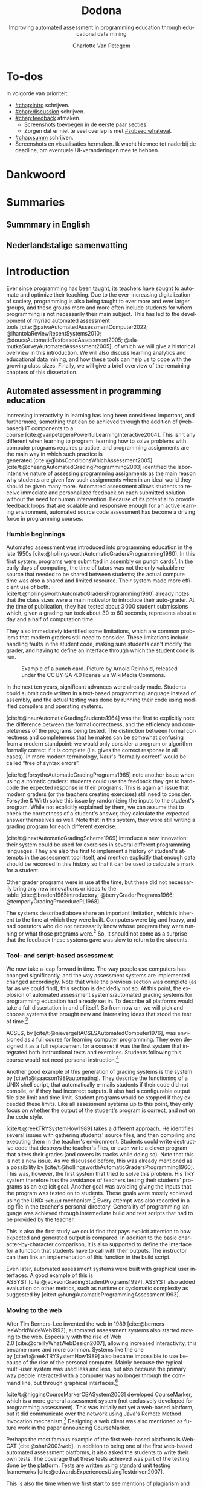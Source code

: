 #+TITLE: Dodona
#+SUBTITLE: Improving automated assessment in programming education through educational data mining
#+AUTHOR: Charlotte Van Petegem
#+LANGUAGE: en-gb
#+LATEX_CLASS: book
#+LATEX_CLASS_OPTIONS: [paper=240mm:170mm,parskip=half-,numbers=noendperiod,BCOR=10mm,DIV=10]
#+LATEX_COMPILER: lualatex
#+LATEX_HEADER: \usepackage[inline]{enumitem}
#+LATEX_HEADER: \usepackage{luacode}
#+LATEX_HEADER: \begin{luacode*}
#+LATEX_HEADER:   function parseargv()
#+LATEX_HEADER:     local rep = {}
#+LATEX_HEADER:     for k, x in pairs(arg) do
#+LATEX_HEADER:         local kw, vw = string.match(x, "([^=]+)=?([^=]*)")
#+LATEX_HEADER:         rep[kw] = vw
#+LATEX_HEADER:     end
#+LATEX_HEADER:     return rep
#+LATEX_HEADER:   end
#+LATEX_HEADER:   local arguments = parseargv()
#+LATEX_HEADER:   local outputdir = arguments["-output-directory"]
#+LATEX_HEADER:   if outputdir ~= nil then
#+LATEX_HEADER:     tex.print([[\PassOptionsToPackage{outputdir={]]..outputdir..[[}}{minted}]])
#+LATEX_HEADER:     tex.print([[\PassOptionsToPackage{inkscapepath={]]..outputdir..[[}}{svg}]])
#+LATEX_HEADER:   end
#+LATEX_HEADER: \end{luacode*}
#+LATEX_HEADER: \usepackage[newfloat]{minted}
#+LATEX_HEADER: \usepackage{color}
#+LATEX_HEADER: \usepackage{url}
#+LATEX_HEADER: \usepackage{svg}
#+LATEX_HEADER: \usepackage[type=report]{ugent2016-title}
#+LATEX_HEADER: \usepackage[final]{microtype}
#+LATEX_HEADER: \usepackage[defaultlines=2,all]{nowidow}
#+LATEX_HEADER: \usepackage[dutch,AUTO]{polyglossia}
#+LATEX_HEADER: \academicyear{2023–2024}
#+LATEX_HEADER: \titletext{A dissertation submitted to Ghent University in partial fulfilment of\\ the requirements for the degree of Doctor of Computer Science.}
#+LATEX_HEADER: \promotors{%
#+LATEX_HEADER: Supervisors:\\
#+LATEX_HEADER: Prof.\ Dr.\ Peter Dawyndt\\
#+LATEX_HEADER: Prof.\ Dr.\ Ir.\ Bart Mesuere\\
#+LATEX_HEADER: Prof.\ Dr.\ Bram De Wever
#+LATEX_HEADER: }
#+LATEX_HEADER: \addtokomafont{caption}{\small}
#+LATEX_HEADER: \setuptoc{toc}{numbered}
#+LATEX_HEADER: \addto\captionsenglish{\renewcommand{\contentsname}{Table of Contents}}
#+OPTIONS: ':t
#+OPTIONS: H:4
#+OPTIONS: toc:nil
#+OPTIONS: broken-links:mark
#+MACRO: num_commits 16 thousand
#+MACRO: num_prs 3\thinsp{}800
#+MACRO: num_contributors 26
#+MACRO: num_exercises 16 thousand
#+MACRO: num_releases 339
#+MACRO: num_schools one thousand
#+MACRO: num_submissions 17 million
#+MACRO: num_users 65 thousand
#+cite_export: csl citation-style.csl
#+bibliography: bibliography.bib

#+LATEX: \frontmatter
#+TOC: headlines 2


* To-dos
:PROPERTIES:
:CREATED: [2023-11-20 Mon 17:14]
:CUSTOM_ID: chap:todos
:UNNUMBERED: t
:END:

#+LATEX: \begin{dutch}

In volgorde van prioriteit:
- [[#chap:intro]] schrijven.
- [[#chap:discussion]] schrijven.
- [[#chap:feedback]] afmaken.
  - Screenshots toevoegen in de eerste paar secties.
  - Zorgen dat er niet te veel overlap is met\nbsp{}[[#subsec:whateval]].
- [[#chap:summ]] schrijven.
- Screenshots en visualisaties hermaken.
  Ik wacht hiermee tot naderbij de deadline, om eventuele UI-veranderingen mee te hebben.

#+LATEX: \end{dutch}

* Dankwoord
:PROPERTIES:
:CREATED: [2023-10-23 Mon 09:25]
:CUSTOM_ID: chap:ack
:UNNUMBERED: t
:END:

#+LATEX: \begin{dutch}

#+LATEX: \end{dutch}

* Summaries
:PROPERTIES:
:CREATED: [2023-10-23 Mon 17:56]
:CUSTOM_ID: chap:summ
:UNNUMBERED: t
:END:

** Summmary in English
:PROPERTIES:
:CREATED: [2023-10-23 Mon 17:54]
:CUSTOM_ID: sec:summen
:END:

** Nederlandstalige samenvatting
:PROPERTIES:
:CREATED: [2023-10-23 Mon 17:54]
:CUSTOM_ID: sec:summnl
:END:

#+LATEX: \begin{dutch}

#+LATEX: \end{dutch}

#+LATEX: \mainmatter

* Introduction
:PROPERTIES:
:CREATED: [2023-10-23 Mon 08:47]
:CUSTOM_ID: chap:intro
:END:

Ever since programming has been taught, its teachers have sought to automate and optimize their teaching.
Due to the ever-increasing digitalization of society, programming is also being taught to ever more and ever larger groups, and these groups more and more often include students for whom programming is not necessarily their main subject.
This has led to the development of myriad automated assessment tools\nbsp{}[cite:@paivaAutomatedAssessmentComputer2022; @ihantolaReviewRecentSystems2010; @douceAutomaticTestbasedAssessment2005; @ala-mutkaSurveyAutomatedAssessment2005], of which we will give a historical overview in this introduction.
We will also discuss learning analytics and educational data mining, and how these tools can help us to cope with the growing class sizes.
Finally, we will give a brief overview of the remaining chapters of this dissertation.

** Automated assessment in programming education
:PROPERTIES:
:CREATED:  [2024-02-01 Thu 10:46]
:CUSTOM_ID: sec:introhistory
:END:

Increasing interactivity in learning has long been considered important, and furthermore, something that can be achieved through the addition of (web-based) IT components to a course\nbsp{}[cite:@vanpetegemPowerfulLearningInteractive2004].
This isn't any different when learning to program: learning how to solve problems with computer programs requires practice, and programming assignments are the main way in which such practice is generated\nbsp{}[cite:@gibbsConditionsWhichAssessment2005].
[cite/t:@cheangAutomatedGradingProgramming2003] identified the labor-intensive nature of assessing programming assignments as the main reason why students are given few such assignments when in an ideal world they should be given many more.
Automated assessment allows students to receive immediate and personalized feedback on each submitted solution without the need for human intervention.
Because of its potential to provide feedback loops that are scalable and responsive enough for an active learning environment, automated source code assessment has become a driving force in programming courses.

*** Humble beginnings
:PROPERTIES:
:CREATED:  [2024-02-06 Tue 15:30]
:END:

Automated assessment was introduced into programming education in the late 1950s\nbsp{}[cite:@hollingsworthAutomaticGradersProgramming1960].
In this first system, programs were submitted in assembly on punch cards[fn:: For the reader who is not familiar with punch cards, an example of one can be seen in Figure\nbsp{}[[fig:introductionpunchard]].].
In the early days of computing, the time of tutors was not the only valuable resource that needed to be shared between students; the actual compute time was also a shared and limited resource.
Their system made more efficient use of both.
[cite/t:@hollingsworthAutomaticGradersProgramming1960] already notes that the class sizes were a main motivator to introduce their auto-grader.
At the time of publication, they had tested about 3\thinsp{}000 student submissions which, given a grading run took about 30 to 60 seconds, represents about a day and a half of computation time.

They also immediately identified some limitations, which are common problems that modern graders still need to consider.
These limitations include handling faults in the student code, making sure students can't modify the grader, and having to define an interface through which the student code is run.

#+CAPTION: Example of a punch card.
#+CAPTION: Picture by Arnold Reinhold, released under the CC BY-SA 4.0 license via WikiMedia Commons.
#+NAME: fig:introductionpunchard
[[./images/introductionpunchcard.jpg]]

In the next ten years, significant advances were already made.
Students could submit code written in a text-based programming language instead of assembly, and the actual testing was done by running their code using modified compilers and operating systems.

[cite/t:@naurAutomaticGradingStudents1964] was the first to explicitly note the difference between the formal correctness, and the efficiency and completeness of the programs being tested.
The distinction between formal correctness and completeness that he makes can be somewhat confusing from a modern standpoint: we would only consider a program or algorithm formally correct if it is complete (i.e. gives the correct response in all cases).
In more modern terminology, Naur's "formally correct" would be called "free of syntax errors".

[cite/t:@forsytheAutomaticGradingPrograms1965] note another issue when using automatic graders: students could use the feedback they get to hard-code the expected response in their programs.
This is again an issue that modern graders (or the teachers creating exercises) still need to consider.
Forsythe & Wirth solve this issue by randomizing the inputs to the student's program.
While not explicitly explained by them, we can assume that to check the correctness of a student's answer, they calculate the expected answer themselves as well.
Note that in this system, they were still writing a grading program for each different exercise.

[cite/t:@hextAutomaticGradingScheme1969] introduce a new innovation: their system could be used for exercises in several different programming languages.
They are also the first to implement a history of student's attempts in the assessment tool itself, and mention explicitly that enough data should be recorded in this history so that it can be used to calculate a mark for a student.

Other grader programs were in use at the time, but these did not necessarily bring any new innovations or ideas to the table\nbsp{}[cite:@braden1965introductory; @berryGraderPrograms1966; @temperlyGradingProcedurePL1968].

The systems described above share an important limitation, which is inherent to the time at which they were built.
Computers were big and heavy, and had operators who did not necessarily know whose program they were running or what those programs were.[fn:: The Mother of All Demos by\nbsp{}[cite/t:@engelbart1968research], widely considered the birth of the /idea/ of the personal computer, only happened after these systems were already running.]
So, it should not come as a surprise that the feedback these systems gave was slow to return to the students.

*** Tool- and script-based assessment
:PROPERTIES:
:CREATED:  [2024-02-06 Tue 17:29]
:END:

We now take a leap forward in time.
The way people use computers has changed significantly, and the way assessment systems are implemented changed accordingly.
Note that while the previous section was complete (as far as we could find), this section is decidedly not so.
At this point, the explosion of automated assessment systems/automated grading systems for programming education had already set in.
To describe all platforms would take a full dissertation in and of itself.
So from now on, we will pick and choose systems that brought new and interesting ideas that stood the test of time.[fn::
The ideas, not the platforms.
As far as we know none of the platforms described in this section are still in use.
]

ACSES, by\nbsp{}[cite/t:@nievergeltACSESAutomatedComputer1976], was envisioned as a full course for learning computer programming.
They even designed it as a full replacement for a course: it was the first system that integrated both instructional texts and exercises.
Students following this course would not need personal instruction.[fn::
In the modern day, this would probably be considered a MOOC (except that it obviously wasn't an online course; TCP/IP wouldn't be standardized until 1982).
]

Another good example of this generation of grading systems is the system by\nbsp{}[cite/t:@isaacson1989automating].
They describe the functioning of a UNIX shell script, that automatically e-mails students if their code did not compile, or if they had incorrect outputs.
It also had a configurable output file size limit and time limit.
Student programs would be stopped if they exceeded these limits.
Like all assessment systems up to this point, they only focus on whether the output of the student's program is correct, and not on the code style.

[cite/t:@reekTRYSystemHow1989] takes a different approach.
He identifies several issues with gathering students' source files, and then compiling and executing them in the teacher's environment.
Students could write destructive code that destroys the teacher's files, or even write a clever program that alters their grades (and covers its tracks while doing so).
Note that this is not a new issue.
As we discussed before, this was already mentioned as a possibility by\nbsp{}[cite/t:@hollingsworthAutomaticGradersProgramming1960].
This was, however, the first system that tried to solve this problem.
His TRY system therefore has the avoidance of teachers testing their students' programs as an explicit goal.
Another goal was avoiding giving the inputs that the program was tested on to students.
These goals were mostly achieved using the UNIX =setuid= mechanism.[fn::
Note that students were using a true multi-user system, as in common use at the time.
]
Every attempt was also recorded in a log file in the teacher's personal directory.
Generality of programming language was achieved through intermediate build and test scripts that had to be provided by the teacher.

This is also the first study we could find that pays explicit attention to how expected and generated output is compared.
In addition to the basic character-by-character comparison, it is also supported to define the interface for a function that students have to call with their outputs.
The instructor can then link an implementation of this function in the build script.

Even later, automated assessment systems were built with graphical user interfaces.
A good example of this is ASSYST\nbsp{}[cite:@jacksonGradingStudentPrograms1997].
ASSYST also added evaluation on other metrics, such as runtime or cyclomatic complexity as suggested by\nbsp{}[cite/t:@hungAutomaticProgrammingAssessment1993].

*** Moving to the web
:PROPERTIES:
:CREATED:  [2024-02-06 Tue 17:29]
:END:

After Tim Berners-Lee invented the web in 1989\nbsp{}[cite:@berners-leeWorldWideWeb1992], automated assessment systems also started moving to the web.
Especially with the rise of Web 2.0\nbsp{}[cite:@oreillyWhatWebDesign2007], allowing increased interactivity, this became more and more common.
Systems like the one by\nbsp{}[cite/t:@reekTRYSystemHow1989] also became impossible to use because of the rise of the personal computer.
Mainly because the typical multi-user system was used less and less, but also because the primary way people interacted with a computer was no longer through the command line, but through graphical interfaces.[fn::
Introductory programming courses are usually not the place where the basics of the command line are taught.
]

[cite/t:@higginsCourseMarkerCBASystem2003] developed CourseMarker, which is a more general assessment system (not exclusively developed for programming assessment).
This was initially not yet a web-based platform, but it did communicate over the network using Java's Remote Method Invocation mechanism.[fn::
The system it was designed to replace, Ceilidh, did have a basic web submission interface\nbsp{}[cite:@hughesCeilidhCollaborativeWriting1998].
]
Designing a web client was also mentioned as future work in the paper announcing CourseMarker.

Perhaps the most famous example of the first web-based platforms is Web-CAT\nbsp{}[cite:@shah2003web].
In addition to being one of the first web-based automated assessment platforms, it also asked the students to write their own tests.
The coverage that these tests achieved was part of the testing done by the platform.
Tests are written using standard unit testing frameworks\nbsp{}[cite:@edwardsExperiencesUsingTestdriven2007].

This is also the time when we first start to see mentions of plagiarism and plagiarism detection in the context of automated assessment.[fn::
Presumably because the internet made plagiarizing a lot easier.
In one case at MIT over 30% of students were found to be plagiarizing\nbsp{}[cite:@wagner2000plagiarism].
]
[cite/t:@dalyPatternsPlagiarism2005] analysed plagiarizing behaviour by watermarking student submissions by adding whitespace at the end of lines.
If students carelessly copied another student's submission, they would also copy the whitespace.
[cite/t:@schleimerWinnowingLocalAlgorithms2003] also published MOSS around this time.

Another important platform[fn:: Especially in our context, since we used this platform for a long time.] is SPOJ\nbsp{}[cite:@kosowskiApplicationOnlineJudge2008].
SPOJ specifically notes the influence of online contest platforms (and in fact, is a platform that can be used to organize contests).
Online contest platforms usually differ from the automated assessment platforms for education in the way they handle feedback.
For online contests, the amount of feedback given to participants is often far less than the feedback given in education to students.[fn::
Although, depending on the educational vision of the teacher, this happens in education as well.
]

The SPOJ paper also details the security measures they took when executing untrusted code.
They use a patched Linux kernel's =rlimits=, the =chroot= mechanism, and traditional user isolation to prevent student code from malicious action.

Another interesting idea was contributed by\nbsp{}[cite:@brusilovskyIndividualizedExercisesSelfassessment2005] in QuizPACK.
They combined the idea of parametric exercises with automated assessment by executing source code.
In QuizPACK, teachers provide a parameterized piece of code, where the value of a specific variable is the answer that a student needs to give.
The piece of code is then evaluated, and the result is compared to the student's answer.
Note that in this platform, it is not the student themself who is writing code.

*** Adding features
:PROPERTIES:
:CREATED:  [2024-02-06 Tue 15:31]
:END:

At this point in history, the idea of a web-based automated assessment system for programming education is no longer new.
But still, more and more new platforms were being written.[fn:: For a possible explanation, see https://xkcd.com/927/.]

All of these platforms support automated assessment of code submitted by students, but try to differentiate themselves through the features they offer.
The FPGE platform by\nbsp{}[cite/t:@paivaManagingGamifiedProgramming2022] offers gamification, iWeb-TD\nbsp{}[cite:@fonsecaWebbasedPlatformMethodology2023] integrates a full-fledged editor, PLearn\nbsp{}[cite:@vasyliukDesignImplementationUkrainianLanguage2023] recommends extra exercises to its users, JavAssess\nbsp{}[cite:@insaAutomaticAssessmentJava2018] tries to automate grading, and GradeIT\nbsp{}[cite:@pariharAutomaticGradingFeedback2017] features automatic hint generation.

** Learning analytics and educational data mining
:PROPERTIES:
:CREATED:  [2024-02-01 Thu 10:47]
:CUSTOM_ID: sec:introlaedm
:END:

Insert some history and explanation on LA and EDM here.

** Structure of this dissertation
:PROPERTIES:
:CREATED:  [2024-02-01 Thu 10:18]
:CUSTOM_ID: sec:introstructure
:END:

Chapters\nbsp{}[[#chap:what]],\nbsp{}[[#chap:use]]\nbsp{}and\nbsp{}[[#chap:technical]] focus on Dodona itself.
In Chapter\nbsp{}[[#chap:what]] we will give an overview of the user-facing features of Dodona, from user management to how feedback is represented, etc.
Chapter\nbsp{}[[#chap:use]] then focuses on how Dodona is used in practice, by presenting some facts and figures of its use, student's opinions of the platform and an extensive case study on how Dodona's features are used to optimize teaching.
Chapter\nbsp{}[[#chap:technical]] focuses on the technical aspect of developing Dodona and its related ecosystem of software.
This includes discussion of the technical challenges related to developing a platform like Dodona, how the Dodona team adheres to modern standards of software development, etc.

Chapter\nbsp{}[[#chap:passfail]] talks about a study where we tried to predict whether students would pass or fail a course at the end of the semester based solely on their submission history in Dodona.
It also briefly details a study we collaborated on with researchers from Jyväskylä University in Finland, where we replicated our study in their educational context, with data from their educational platform.

In Chapter\nbsp{}[[#chap:feedback]], we first give an overview of how Dodona changed manual assessment in our own educational context.
We then finish the chapter with some recent work on a machine learning method we developed to predict what feedback teachers will give when manually assessing student submissions.

Finally, Chapter\nbsp{}[[#chap:discussion]] concludes the dissertation with some discussion on the current status of Dodona, the research related to it, and some possibilities for future work.

* What is Dodona?
:PROPERTIES:
:CREATED: [2023-10-23 Mon 08:47]
:CUSTOM_ID: chap:what
:END:

In this chapter, we will give an overview of Dodona's most important features.
The chapter is partially based on\nbsp{}[cite/t:@vanpetegemDodonaLearnCode2023].

** Classroom management
:PROPERTIES:
:CREATED: [2023-10-24 Tue 09:31]
:CUSTOM_ID: subsec:whatclassroom
:END:

In Dodona, a *course* is where teachers and instructors effectively manage a learning environment by instructing, monitoring and evaluating their students and interacting with them, either individually or as a group.
A Dodona user who created a course becomes its first administrator and can promote other registered users as *course administrators*.
In what follows, we will also use the generic term teacher as a synonym for course administrators if this Dodona-specific interpretation is clear from the context, but keep in mind that courses may have multiple administrators.

The course itself is laid out as a *learning path* that consists of course units called *series*, each containing a sequence of *learning activities* (Figure\nbsp{}[[fig:whatcourse]]).
Among the learning activities we differentiate between *reading activities* that can be marked as read and *programming assignments* with support for automated assessment of submitted solutions.
Learning paths are composed as a recommended sequence of learning activities to build knowledge progressively, allowing students to monitor their own progress at any point in time.
Courses can either be created from scratch or from copying an existing course and making additions, deletions and rearrangements to its learning path.

#+CAPTION: Main course page (administrator view) showing some series with deadlines, reading activities and programming assignments in its learning path.
#+CAPTION: At any point in time, students can see their own progress through the learning path of the course.
#+CAPTION: Teachers have some additional icons in the navigation bar (top) that lead to an overview of all students and their progress, an overview of all submissions for programming assignments, general learning analytics about the course, course management and a dashboard with questions from students in various stages from being answered (Figure\nbsp{}[[fig:whatquestions]]).
#+CAPTION: The red dot on the latter icon notifies that some student questions are still pending.
#+NAME: fig:whatcourse
[[./images/whatcourse.png]]

Students can *self-register* to courses in order to avoid unnecessary user management.
A course can either be announced in the public overview of Dodona for everyone to see, or be limited in visibility to students from a certain educational institution.
Alternatively, students can be invited to a hidden course by sharing a secret link.
Independent of course visibility, registration for a course can either be open to everyone, restricted to users from the institution the course is associated with, or new registrations can be disabled altogether.
Registrations are either approved automatically or require explicit approval by a teacher.
Registered users can be tagged with one or more labels to create subgroups that may play a role in learning analytics and reporting.

Students and teachers more or less see the same course page, except for some management features and learning analytics that are reserved for teachers.
Teachers can make content in the learning path temporarily inaccessible and/or invisible to students.
Content is typically made inaccessible when it is still in preparation or if it will be used for evaluating students during a specific period.
A token link can be used to grant access to invisible content, e.g.\nbsp{}when taking a test or exam from a subgroup of students.

Students can only mark reading activities as read once, but there is no restriction on the number of solutions they can submit for programming assignments.
Submitted solutions are automatically assessed and students receive immediate feedback as soon as the assessment has completed, usually within a few seconds.
Dodona stores all submissions, along with submission metadata and generated feedback, such that the submission and feedback history can be reclaimed at all times.
On top of automated assessment, student submissions may be further assessed and graded manually by a teacher.

Series can have a *deadline*.
Passed deadlines do not prevent students from marking reading activities or submitting solutions for programming assignments in their series.
However, learning analytics, reports and exports usually only take into account submissions before the deadline.
Because of the importance of deadlines and to avoid discussions with students about missed deadlines, series deadlines are not only announced on the course page.
The student's home page highlights upcoming deadlines for individual courses and across all courses.
While working on a programming assignment, students will also see a clear warning starting from ten minutes before a deadline.
Courses also provide an iCalendar link\nbsp{}[cite:@stenersonInternetCalendaringScheduling1998] that students can use to publish course deadlines in their personal calendar application.

Because Dodona logs all student submissions and their metadata, including feedback and grades from automated and manual assessment, we use that data to integrate reports and learning analytics in the course page\nbsp{}[cite:@fergusonLearningAnalyticsDrivers2012].
We also provide export wizards that enable the extraction of raw and aggregated data in CSV format for downstream processing and educational data mining\nbsp{}[cite:@romeroEducationalDataMining2010; @bakerStateEducationalData2009].
This allows teachers to better understand student behaviour, progress and knowledge, and might give deeper insight into the underlying factors that contribute to student actions\nbsp{}[cite:@ihantolaReviewRecentSystems2010].
Understanding, knowledge and insights that can be used to make informed decisions about courses and their pedagogy, increase student engagement, and identify at-risk students\nbsp{}[cite:@vanpetegemPassFailPrediction2022].

** User management
:PROPERTIES:
:CREATED: [2023-10-24 Tue 09:44]
:CUSTOM_ID: subsec:whatuser
:END:

Instead of providing its own authentication and authorization, Dodona delegates authentication to external identity providers (e.g.\nbsp{}educational and research institutions) through SAML\nbsp{}[cite:@farrellAssertionsProtocolOASIS2002], OAuth\nbsp{}[cite:@leibaOAuthWebAuthorization2012; @hardtOAuthAuthorizationFramework2012] and OpenID Connect\nbsp{}[cite:@sakimuraOpenidConnectCore2014].
This support for *decentralized authentication* allows users to benefit from single sign-on when using their institutional account across multiple platforms and teachers to trust their students' identities when taking high-stakes tests and exams in Dodona.

Dodona automatically creates user accounts upon successful authentication and uses the association with external identity providers to assign an institution to users.
By default, newly created users are assigned a student role.
Teachers and instructors who wish to create content (courses, learning activities and judges), must first request teacher rights using a streamlined form[fn:: https://dodona.be/rights_requests/new/].

** Automated assessment
:PROPERTIES:
:CREATED: [2023-10-24 Tue 10:16]
:CUSTOM_ID: subsec:whatassessment
:END:

The range of approaches, techniques and tools for software testing that may underpin assessing the quality of software under test is incredibly diverse.
Static testing directly analyses the syntax, structure and data flow of source code, whereas dynamic testing involves running the code with a given set of test cases\nbsp{}[cite:@oberkampfVerificationValidationScientific2010; @grahamFoundationsSoftwareTesting2021].
Black-box testing uses test cases that examine functionality exposed to end-users without looking at the actual source code, whereas white-box testing hooks test cases onto the internal structure of the code to test specific paths within a single unit, between units during integration, or between subsystems\nbsp{}[cite:@nidhraBlackBoxWhite2012].
So, broadly speaking, there are three levels of white-box testing: unit testing, integration testing and system testing\nbsp{}[cite:@wiegersCreatingSoftwareEngineering1996; @dooleySoftwareDevelopmentProfessional2011].
Source code submitted by students can therefore be verified and validated against a multitude of criteria: functional completeness and correctness, architectural design, usability, performance and scalability in terms of speed, concurrency and memory footprint, security, readability (programming style), maintainability (test quality) and reliability\nbsp{}[cite:@staubitzPracticalProgrammingExercises2015].
This is also reflected by the fact that a diverse range of metrics for measuring software quality have come forward, such as cohesion/coupling\nbsp{}[cite:@yourdonStructuredDesignFundamentals1979; @stevensStructuredDesign1999], cyclomatic complexity\nbsp{}[cite:@mccabeComplexityMeasure1976] or test coverage\nbsp{}[cite:@millerSystematicMistakeAnalysis1963].

To cope with such a diversity in software testing alternatives, Dodona is centred around a generic infrastructure for *programming assignments that support automated assessment*.
Assessment of a student submission for an assignment comprises three loosely coupled components: containers, judges and assignment-specific assessment configurations.
More information on this underlying mechanism can be found in Chapter\nbsp{}[[#chap:technical]].

Where automatic assessment and feedback generation is outsourced to the judge linked to an assignment, Dodona itself takes up the responsibility for rendering the feedback.
This frees judge developers from putting effort in feedback rendering and gives a coherent look-and-feel even for students that solve programming assignments assessed by different judges.
Because the way feedback is presented is very important\nbsp{}[cite:@maniBetterFeedbackEducational2014], we took great care in designing how feedback is displayed to make its interpretation as easy as possible (Figure\nbsp{}[[fig:whatfeedback]]).
Differences between generated and expected output are automatically highlighted for each failed test\nbsp{}[cite:@myersAnONDDifference1986], and users can swap between displaying the output lines side-by-side or interleaved to make differences more comparable.
We even provide specific support for highlighting differences between tabular data such as CSV files, database tables and data frames.
Users have the option to dynamically hide contexts whose test cases all succeeded, allowing them to immediately pinpoint reported mistakes in feedback that contains lots of succeeded test cases.
To ease debugging the source code of submissions for Python assignments, the Python Tutor\nbsp{}[cite:@guoOnlinePythonTutor2013] can be launched directly from any context with a combination of the submitted source code and the test code from the context.
Students typically report this as one of the most useful features of Dodona.

#+CAPTION: Dodona rendering of feedback generated for a submission of the Python programming assignment "Curling".
#+CAPTION: The feedback is split across three tabs: ~isinside~, ~isvalid~ and ~score~.
#+CAPTION: 48 tests under the ~score~ tab failed as can be seen from the badge in the tab header.
#+CAPTION: The "Code" tab displays the source code of the submission with annotations added during automatic and/or manual assessment (Figure\nbsp{}[[fig:whatannotations]]).
#+CAPTION: The differences between the generated and expected return values were automatically highlighted and the judge used HTML snippets to add a graphical representation (SVG) of the problem for the failed test cases.
#+CAPTION: In addition to highlighting differences between the generated and expected return values of the first (failed) test case, the judge also added a text snippet that points the user to a type error.
#+NAME: fig:whatfeedback
[[./images/whatfeedback.png]]

** Content management
:PROPERTIES:
:CREATED: [2023-10-24 Tue 10:47]
:CUSTOM_ID: subsec:whatcontent
:END:

Where courses are created and managed in Dodona itself, other content is managed in external git *repositories* (Figure\nbsp{}[[fig:whatrepositories]]).
In this distributed content management model, a repository either contains a single judge or a collection of learning activities: reading activities and/or programming assignments.
Setting up a *webhook* for the repository guarantees that any changes pushed to its default branch are automatically and immediately synchronized with Dodona.
This even works without the need to make repositories public, as they may contain information that should not be disclosed such as programming assignments that are under construction, contain model solutions, or will be used during tests or exams.
Instead, a *Dodona service account* must be granted push/pull access to the repository.
Some settings of a learning activity can be modified through the web interface of Dodona, but any changes are always pushed back to the repository in which the learning activity is configured so that it always remains the master copy.

#+CAPTION: Distributed content management model that allows to seamlessly integrate custom learning activities (reading activities and programming assignments with support for automated assessment) and judges (frameworks for automated assessment) into Dodona.
#+CAPTION: Content creators manage their content in external git repositories, keep ownership over their content, control who can co-create, and set up webhooks to automatically synchronize any changes with the content as published on Dodona.
#+NAME: fig:whatrepositories
[[./images/whatrepositories.png]]

Due to the distributed nature of content management, creators also keep ownership over their content and control who may co-create.
After all, access to a repository is completely independent of access to its learning activities that are published in Dodona.
The latter is part of the configuration of learning activities, with the option to either share learning activities so that all teachers can include them in their courses or to restrict inclusion of learning activities to courses that are explicitly granted access.
Dodona automatically stores metadata about all learning activities such as content type, natural language, programming language and repository to increase their findability in our large collection.
Learning activities may also be tagged with additional labels as part of their configuration.

Any repository containing learning activities must have a predefined directory structure[fn:: https://docs.dodona.be/en/references/exercise-directory-structure/].
Directories that contain a learning activity also have their own internal directory structure that includes a *description* in HTML or Markdown.
Descriptions may reference data files and multimedia content included in the repository, and such content can be shared across all learning activities in the repository.
Embedded images are automatically encapsulated in a responsive lightbox to improve readability.
Mathematical formulas in descriptions are supported through MathJax\nbsp{}[cite:@cervoneMathJaxPlatformMathematics2012].

While reading activities only consist of descriptions, programming assignments need an additional *assessment configuration* that sets a programming language and a judge.
The configuration may also set a Docker image, a time limit, a memory limit and grant Internet access to the container that is instantiated from the image, but these settings have proper default values.
Judges, for example, have a default image that is used if the configuration of a programming assignment does not specify one explicitly.
Dodona builds the available images from Dockerfiles specified in a separate git repository.
The configuration might also provide additional *assessment resources*: files made accessible to the judge during assessment.
The specification of how these resources must be structured and how they are used during assessment is completely up to the judge developers.
Finally, the configuration might also contain *boilerplate code*: a skeleton students can use to start the implementation that is provided in the code editor along with the description.

** Internationalization and localization
:PROPERTIES:
:CREATED: [2023-10-24 Tue 10:55]
:CUSTOM_ID: subsec:whati18n
:END:
*Internationalization* (i18n) is a shared responsibility between Dodona, learning activities and judges.
All boilerplate text in the user interface that comes from Dodona itself is supported in English and Dutch, and users can select their preferred language.
Content creators can specify descriptions of learning activities in both languages, and Dodona will render a learning activity in the user's preferred language if available.
When users submit solutions for a programming assignment, their preferred language is passed as submission metadata to the judge.
It's then up to the judge to take this information into account while generating feedback.

Dodona always displays *localized deadlines* based on a time zone setting in the user profile, and users are warned when the current time zone detected by their browser differs from the one in their profile.

** Questions, answers and code reviews
:PROPERTIES:
:CREATED: [2023-10-24 Tue 10:56]
:CUSTOM_ID: subsec:whatqa
:END:

A downside of using discussion forums in programming courses is that students can ask questions about programming assignments that are either disconnected from their current implementation or contain code snippets that may give away (part of) the solution to other students\nbsp{}[cite:@nandiEvaluatingQualityInteraction2012].
Dodona therefore allows students to address teachers with questions they directly attach to their submitted source code.
We support both general questions and questions linked to specific lines of their submission (Figure\nbsp{}[[fig:whatquestion]]).
Questions are written in Markdown (e.g., to include markup, tables, syntax highlighted code snippets or multimedia), with support for MathJax (e.g., to include mathematical formulas).

#+CAPTION: A student (Matilda) previously asked a question that has already been answered by her teacher (Miss Honey).
#+CAPTION: Based on this response, the student is now asking a follow-up question that can be formatted using Markdown.
#+NAME: fig:whatquestion
[[./images/whatquestion.png]]

Teachers are notified whenever there are pending questions (Figure\nbsp{}[[fig:whatcourse]]).
They can process these questions from a dedicated dashboard with live updates (Figure\nbsp{}[[fig:whatquestions]]).
The dashboard immediately guides them from an incoming question to the location in the source code of the submission it relates to, where they can answer the question similar to how students ask questions.
To avoid questions being inadvertently handled simultaneously by multiple teachers, they have a three-state lifecycle: pending, in progress and answered.
In addition to teachers changing question states while answering them, students can also mark their own questions as being answered.
The latter might reflect the rubber duck debugging\nbsp{}[cite:@huntPragmaticProgrammer1999] effect that is triggered when students are forced to explain a problem to someone else while asking questions in Dodona.
Teachers can (temporarily) disable the option for students to ask questions in a course, e.g.\nbsp{}when a course is over or during hands-on sessions or exams when students are expected to ask questions face-to-face rather than online.

#+CAPTION: Live updated dashboard showing all incoming questions in a course while asking questions is enabled.
#+CAPTION: Questions are grouped into three categories: unanswered, in progress and answered.
#+NAME: fig:whatquestions
[[./images/whatquestions.png]]

Manual source code annotations from students (questions) and teachers (answers) are rendered in the same way as source code annotations resulting from automated assessment.
They are mixed in the source code displayed in the "Code" tab, showing their complementary nature.
It is not required that students take the initiative for the conversation.
Teachers can also start adding source code annotations while reviewing a submission.
Such *code reviews* will be used as a building block for manual assessment.

** Manual assessment
:PROPERTIES:
:CREATED: [2023-10-24 Tue 11:01]
:CUSTOM_ID: subsec:whateval
:END:

Teachers can create an *evaluation* for a series to manually assess student submissions for its programming assignments after a specific period, typically following the deadline of some homework, an intermediate test or a final exam.
The evaluation embodies all programming assignments in the series and a group of students that submitted solutions for these assignments.
Because a student may have submitted multiple solutions for the same assignment, the last submission before a given deadline is automatically selected for each student and each assignment in the evaluation.
This automatic selection can be manually overruled afterwards.
The evaluation deadline defaults to the deadline set for the associated series, if any, but an alternative deadline can be selected as well.

Evaluations support *two-way navigation* through all selected submissions: per assignment and per student.
For evaluations with multiple assignments, it is generally recommended to assess per assignment and not per student, as students can build a reputation throughout an assessment\nbsp{}[cite:@malouffBiasGradingMetaanalysis2016].
As a result, they might be rated more favourably with a moderate solution if they had excellent solutions for assignments that were assessed previously, and vice versa\nbsp{}[cite:@malouffRiskHaloBias2013].
Assessment per assignment breaks this reputation as it interferes less with the quality of previously assessed assignments from the same student.
Possible bias from the same sequence effect is reduced during assessment per assignment as students are visited in random order for each assignment in the evaluation.
In addition, *anonymous mode* can be activated as a measure to eliminate the actual or perceived halo effect conveyed through seeing a student's name during assessment\nbsp{}[cite:@lebudaTellMeYour2013].
While anonymous mode is active, all students are automatically pseudonymized.
Anonymous mode is not restricted to the context of assessment and can be used across Dodona, for example while giving in-class demos.

When reviewing a selected submission from a student, assessors have direct access to the feedback that was previously generated during automated assessment: source code annotations in the "Code" tab and other structured and unstructured feedback in the remaining tabs.
Moreover, next to the feedback that was made available to the student, the specification of the assignment may also add feedback generated by the judge that is only visible to the assessor.
Assessors might then complement the assessment made by the judge by adding *source code annotations* as formative feedback and by *grading* the evaluative criteria in a scoring rubric as summative feedback (Figure\nbsp{}[[fig:whatannotations]]).
Previous annotations can be reused to speed up the code review process, because remarks or suggestions tend to recur frequently when reviewing submissions for the same assignment.
Grading requires setting up a specific *scoring rubric* for each assignment in the evaluation, as a guidance for evaluating the quality of submissions\nbsp{}[cite:@dawsonAssessmentRubricsClearer2017; @pophamWhatWrongWhat1997].
The evaluation tracks which submissions have been manually assessed, so that analytics about the assessment progress can be displayed and to allow multiple assessors working simultaneously on the same evaluation, for example one (part of a) programming assignment each.

#+CAPTION: Manual assessment of a submission: a teacher (Miss Honey) is giving feedback on the source code by adding inline annotations and is grading the submission by filling up the scoring rubric that was set up for the programming assignment "The Feynman ciphers".
#+NAME: fig:whatannotations
[[./images/whatannotations.png]]

* Dodona in educational practice
:PROPERTIES:
:CREATED: [2023-10-23 Mon 08:48]
:CUSTOM_ID: chap:use
:END:

This chapter discusses the use of Dodona.
We start by mentioning some facts and figures, and discussing a user study we performed.
We then explain how Dodona can be used on the basis of a case study.
The chapter is partially based on\nbsp{}[cite/t:@vanpetegemDodonaLearnCode2023].

** Facts and figures
:PROPERTIES:
:CREATED:  [2024-01-22 Mon 18:15]
:CUSTOM_ID: sec:usefacts
:END:

Dodona's design decisions have allowed it to spread to more than {{{num_schools}}} schools, colleges and universities, mainly in Flanders (Belgium) and the Netherlands.
The renewed interest in embedding computational thinking in formal education has undoubtedly been an important stimulus for such a wide uptake\nbsp{}[cite:@wingComputationalThinking2006].
All other educational institutions use the instance of Dodona hosted at Ghent University, which is free to use for educational purposes.

Dodona currently hosts a collection of {{{num_exercises}}} learning activities that are freely available to all teachers, allowing them to create their own learning paths tailored to their teaching practice.
In total, {{{num_users}}} students have submitted more than {{{num_submissions}}} solutions to Dodona in the seven years that it has been running (Figures\nbsp{}[[fig:useadoption1]]\nbsp{}&\nbsp{}[[fig:useadoption2]]).

#+CAPTION: Overview of the number of submitted solutions by academic year.
#+NAME: fig:useadoption1
[[./images/useadoption1.png]]

#+CAPTION: Overview of the number of active users by academic year.
#+CAPTION: Users were active when they submitted at least one solution for a programming assignment during the academic year.
#+NAME: fig:useadoption2
[[./images/useadoption2.png]]

** User study
:PROPERTIES:
:CREATED:  [2024-01-22 Mon 18:16]
:CUSTOM_ID: sec:usestudy
:END:

A qualitative user experience study of Dodona was performed in 2018.
271 tertiary education students responded to a questionnaire that contained the following three questions:
#+ATTR_LATEX: :environment enumerate*
#+ATTR_LATEX: :options [label={\emph{\roman*)}}, itemjoin={{ }}, itemjoin*={{ }}]
- What are the things you value while working with Dodona?
- What are the things that bother you while working with Dodona?
- What are your suggestions for improvements to Dodona?
Students praised its user-friendliness, beautiful interface, immediate feedback with visualized differences between expected and generated output, integration of the Python Tutor, linting feedback and large number of test cases.
Negative points were related to differences between the students' local execution environments and the environment in which Dodona runs the tests, and the strictness with which the tests are evaluated.
Other negative feedback was mostly related to individual courses the students were taking instead of the platform itself.

** Case study
:PROPERTIES:
:CREATED: [2023-10-23 Mon 08:48]
:CUSTOM_ID: subsec:usecasestudy
:END:

Since the academic year 2011--2012 we have organized an introductory Python course at Ghent University (Belgium) with a strong focus on active and online learning.
Initially the course was offered twice a year in the first and second term, but from academic year 2014--2015 onwards it was only offered in the first term.
The course is taken by a mix of undergraduate, graduate, and postgraduate students enrolled in various study programmes (mainly formal and natural sciences, but not computer science), with 442 students enrolled for the 2021--2022 edition[fn:: https://dodona.be/courses/773/].

*** Course structure
:PROPERTIES:
:CREATED: [2023-10-24 Tue 11:47]
:CUSTOM_ID: subsubsec:usecourse
:END:

Each course edition has a fixed structure, with 13 weeks of educational activities subdivided in two successive instructional units that each cover five topics of the Python programming language -- one topic per week -- followed by a graded test about all topics covered in the unit (Figure\nbsp{}[[fig:usefwecoursestructure]]).
The final exam at the end of the term evaluates all topics covered in the entire course.
Students who fail the course during the first exam in January can take a resit exam in August/September that gives them a second chance to pass the exam.

#+CAPTION: *Top*: Structure of the Python course that runs each academic year across a 13-week term (September--December).
#+CAPTION: Programming assignments from the same Dodona series are stacked vertically.
#+CAPTION: Students submit solutions for ten series with six mandatory assignments, two tests with two assignments and an exam with three assignments.
#+CAPTION: There is also a resit exam with three assignments in August/September if they failed the first exam in January.
#+CAPTION: *Bottom*: Heatmap from Dodona learning analytics page showing distribution per day of all 331\thinsp{}734 solutions submitted during the 2021--2022 edition of the course (442 students).
#+CAPTION: The darker the colour, the more solutions were submitted that day.
#+CAPTION: A light grey square means no solutions were submitted that day.
#+CAPTION: Weekly lab sessions for different groups on Monday afternoon, Friday morning and Friday afternoon, where we can see darker squares.
#+CAPTION: Weekly deadlines for mandatory assignments on Tuesdays at 22:00.
#+CAPTION: Three exam sessions for different groups in January.
#+CAPTION: Low activity in exam periods, except for days when an exam was taken.
#+CAPTION: The course is not taught in the second term, so this low-activity period was collapsed.
#+CAPTION: Two more exam sessions for different groups in August/September, granting an extra chance to students who failed on their exam in January.
#+NAME: fig:usefwecoursestructure
[[./images/usefwecoursestructure.png]]

Each week in which a new programming topic is covered, students must try to solve six programming assignments on that topic before a deadline one week later.
That results in 60 mandatory assignments across the semester.
Following the flipped classroom strategy\nbsp{}[cite:@bishopFlippedClassroomSurvey2013; @akcayirFlippedClassroomReview2018], students prepare themselves to achieve this goal by reading the textbook chapters covering the topic.
Lectures are interactive programming sessions that aim at bridging the initial gap between theory and practice, advancing concepts, and engaging in collaborative learning\nbsp{}[cite:@tuckerFlippedClassroom2012].
Along the same lines, the first assignment for each topic is an ISBN-themed programming challenge whose model solution is shared with the students, together with an instructional video that works step-by-step towards the model solution.
As soon as students feel they have enough understanding of the topic, they can start working on the five remaining mandatory assignments.
Students can work on their programming assignments during weekly computer labs, where they can collaborate in small groups and ask help from teaching assistants.
They can also work on their assignments and submit solutions outside lab sessions.
In addition to the mandatory assignments, students can further elaborate on their programming skills by tackling additional programming exercises they select from a pool of over 900 exercises linked to the ten programming topics.
Submissions for these additional exercises are not taken into account in the final grade.

*** Assessment, feedback and grading
:PROPERTIES:
:CREATED: [2023-10-24 Tue 11:47]
:CUSTOM_ID: subsubsec:useassessment
:END:

We use the online learning environment Dodona to promote active learning through problem-solving\nbsp{}[cite:@princeDoesActiveLearning2004].
Each course edition has its own dedicated course in Dodona, with a learning path containing all mandatory, test and exam assignments, grouped into series with corresponding deadlines.
Mandatory assignments for the first unit are published at the start of the semester, and those for the second unit after the test of the first unit.
For each test and exam we organize multiple sessions for different groups of students.
Assignments for test and exam sessions are provided in a hidden series that is only accessible for students participating in the session using a shared token link.
The test and exam assignments are published afterwards for all students, when grades are announced.
Students can see class progress when working on their mandatory assignments to nudge them to avoid procrastination.
Only teachers can see class progress for test and exam series so as not to accidentally stress out students.
For the same reason, we intentionally organize tests and exams following exactly the same procedure, so that students can take high-stake exams in a familiar context and adjust their approach based on previous experiences.
The only difference is that test assignments are not as hard as exam assignments, as students are still in the midst of learning programming skills when tests are taken.

Students are stimulated to use an integrated development environment (IDE) to work on their programming assignments.
IDEs bundle a battery of programming tools to support today's generation of software developers in writing, building, running, testing and debugging software.
Working with such tools can be a true blessing for both seasoned and novice programmers, but there is no silver bullet\nbsp{}[cite:@brooksNoSilverBullet1987].
Learning to code remains inherently hard\nbsp{}[cite:@kelleherAlice2ProgrammingSyntax2002] and consists of challenges that are different to reading and learning natural languages\nbsp{}[cite:@fincherWhatAreWe1999].
As an additional aid, students can continuously submit (intermediate) solutions for their programming assignments and immediately receive automatically generated feedback upon each submission, even during tests and exams.
Guided by that feedback, they can track potential errors in their code, remedy them and submit updated solutions.
There is no restriction on the number of solutions that can be submitted per assignment.
All submitted solutions are stored, but for each assignment only the last submission before the deadline is taken into account to grade students.
This allows students to update their solutions after the deadline (i.e.\nbsp{}after model solutions are published) without impacting their grades, as a way to further practice their programming skills.
One effect of active learning, triggered by mandatory assignments with weekly deadlines and intermediate tests, is that most learning happens during the term (Figure\nbsp{}[[fig:usefwecoursestructure]]).
In contrast to other courses, students do not spend a lot of time practising their coding skills for this course in the days before an exam.
We want to explicitly encourage this behaviour, because we strongly believe that one cannot learn to code in a few days' time\nbsp{}[cite:@peternorvigTeachYourselfProgramming2001].

For the assessment of tests and exams, we follow the line of thought that human expert feedback through source code annotations is a valuable complement to feedback coming from automated assessment, and that human interpretation is an absolute necessity when it comes to grading\nbsp{}[cite:@staubitzPracticalProgrammingExercises2015; @jacksonGradingStudentPrograms1997; @ala-mutkaSurveyAutomatedAssessment2005].
We shifted from paper-based to digital code reviews and grading when support for manual assessment was released in version 3.7 of Dodona (summer 2020).
Although online reviewing positively impacted our productivity, the biggest gain did not come from an immediate speed-up in the process of generating feedback and grades compared to the paper-based approach.
While time-on-task remained about the same, our online source code reviews were much more elaborate than what we produced before on printed copies of student submissions.
This was triggered by improved reusability of digital annotations and the foresight of streamlined feedback delivery.
Where delivering custom feedback only requires a single click after the assessment of an evaluation has been completed in Dodona, it took us much more effort before to distribute our paper-based feedback.
Students were direct beneficiaries from more and richer feedback, as observed from the fact that 75% of our students looked at their personalized feedback within 24 hours after it had been released, before we even published grades in Dodona.
What did not change is the fact that we complement personalized feedback with collective feedback sessions in which we discuss model solutions for test and exam assignments, and the low numbers of questions we received from students on their personalized feedback.
As a future development, we hope to reduce the time spent on manual assessment through improved computer-assisted reuse of digital source code annotations in Dodona.

We accept to primarily rely on automated assessment as a first step in providing formative feedback while students work on their mandatory assignments.
After all, a back-of-the-envelope calculation tells us it would take us 72 full-time equivalents (FTE) to generate equivalent amounts of manual feedback for mandatory assignments compared to what we do for tests and exams.
In addition to volume, automated assessment also yields the responsiveness needed to establish an interactive feedback loop throughout the iterative software development process while it still matters to students and in time for them to pay attention to further learning or receive further assistance\nbsp{}[cite:@gibbsConditionsWhichAssessment2005].
Automated assessment thus allows us to motivate students working through enough programming assignments and to stimulate their self-monitoring and self-regulated learning\nbsp{}[cite:@schunkSelfregulationLearningPerformance1994; @pintrichUnderstandingSelfregulatedLearning1995].
It results in triggering additional questions from students that we manage to respond to with one-to-one personalized human tutoring, either synchronously during hands-on sessions or asynchronously through Dodona's Q&A module.
We observe that individual students seem to have a strong bias towards either asking for face-to-face help during hands-on sessions or asking questions online.
This could be influenced by the time when they mainly work on their assignments, by their way of collaboration on assignments, or by reservations because of perceived threats to self-esteem or social embarrassment\nbsp{}[cite:@newmanStudentsPerceptionsTeacher1993; @karabenickRelationshipAcademicHelp1991].

In computing a final score for the course, we try to find an appropriate balance between stimulating students to find solutions for programming assignments themselves and collaborating with and learning from peers, instructors and teachers while working on assignments.
The final score is computed as the sum of a score obtained for the exam (80%) and a score for each unit that combines the student's performance on the mandatory and test assignments (10% per unit).
We use Dodona's grading module to determine scores for tests and exams based on correctness, programming style, choice made between the use of different programming techniques and the overall quality of the implementation.
The score for a unit is calculated as the score \(s\) for the two test assignments multiplied by the fraction \(f\) of mandatory assignments the student has solved correctly.
A solution for a mandatory assignment is considered correct if it passes all unit tests.
Evaluating mandatory assignments therefore doesn't require any human intervention, except for writing unit tests when designing the assignments, and is performed entirely by our Python judge.
In our experience, most students traditionally perform much better on mandatory assignments compared to test and exam assignments\nbsp{}[cite:@glassFewerStudentsAre2022], given the possibilities for collaboration on mandatory assignments.

*** Open and collaborative learning environment
:PROPERTIES:
:CREATED: [2023-10-24 Tue 11:59]
:CUSTOM_ID: subsubsec:useopen
:END:

We strongly believe that effective collaboration among small groups of students is beneficial for learning\nbsp{}[cite:@princeDoesActiveLearning2004], and encourage students to collaborate and ask questions to tutors and other students during and outside lab sessions.
We also demonstrate how they can embrace collaborative coding and pair programming services provided by modern integrated development environments\nbsp{}[cite:@williamsSupportPairProgramming2002; @hanksPairProgrammingEducation2011].
But we recommend them to collaborate in groups of no more than three students, and to exchange and discuss ideas and strategies for solving assignments rather than sharing literal code with each other.
After all, our main reason for working with mandatory assignments is to give students sufficient opportunity to learn topic-oriented programming skills by applying them in practice and shared solutions spoil the learning experience.
The factor \(f\) in the score for a unit encourages students to keep fine-tuning their solutions for programming assignments until all test cases succeed before the deadline passes.
But maximizing that factor without proper learning of programming skills will likely yield a low test score \(s\) and thus an overall low score for the unit, even if many mandatory exercises were solved correctly.

Fostering an open collaboration environment to work on mandatory assignments with strict deadlines and taking them into account for computing the final score is a potential promoter for plagiarism, but using it as a weight factor for the test score rather than as an independent score item should promote learning by avoiding that plagiarism is rewarded.
It takes some effort to properly explain this to students.
We initially used Moss\nbsp{}[cite:@schleimerWinnowingLocalAlgorithms2003] and now use Dolos\nbsp{}[cite:@maertensDolosLanguageagnosticPlagiarism2022] to monitor submitted solutions for mandatory assignments, both before and at the deadline.
The solution space for the first few mandatory assignments is too small for linking high similarity to plagiarism: submitted solutions only contain a few lines of code and the diversity of implementation strategies is small.
But at some point, as the solution space broadens, we start to see highly similar solutions that are reliable signals of code exchange among larger groups of students.
Strikingly this usually happens among students enrolled in the same study programme (Figure\nbsp{}[[fig:usefweplagiarism]]).
As soon as this happens -- typically in week 3 or 4 of the course -- plagiarism is discussed during the next lecture.
Usually this is a lecture about working with the string data type, so we can introduce plagiarism detection as a possible application of string processing.

#+CAPTION: Dolos plagiarism graphs for the Python programming assignment "\pi{}-ramidal constants" that was created and used for a test of the 2020--2021 edition of the course (left) and reused as a mandatory assignment in the 2021--2022 edition (right).
#+CAPTION: Graphs constructed from the last submission before the deadline of 142 and 382 students respectively.
#+CAPTION: The colour of each node represents the student's study programme.
#+CAPTION: Edges connect highly similar pairs of submissions, with similarity threshold set to 0.8 in both graphs.
#+CAPTION: Edge directions are based on submission timestamps in Dodona.
#+CAPTION: Clusters of connected nodes are highlighted with a distinct background colour and have one node with a solid border that indicates the first correct submission among all submissions in that cluster.
#+CAPTION: All students submitted unique solutions during the test, except for two students who confessed they exchanged a solution during the test.
#+CAPTION: Submissions for the mandatory assignment show that most students work either individually or in groups of two or three students, but we also observe some clusters of four or more students that exchanged solutions and submitted them with hardly any varying types and amounts of modifications.
#+NAME: fig:usefweplagiarism
[[./images/usefweplagiarism.png]]

In an announcement entitled "copy-paste \neq{} learn to code" we show students some pseudonymized Dolos plagiarism graphs that act as mirrors to make them reflect upon which node in the graph they could be (Figure\nbsp{}[[fig:usefweplagiarism]]).
We stress that the learning effect dramatically drops in groups of four or more students.
Typically, we notice that in such a group only one or a few students make the effort to learn to code, while the other students usually piggyback by copy-pasting solutions.
We make students aware that understanding someone else's code for programming assignments is a lot easier than trying to find solutions themselves.
Over the years, we have experienced that a lot of students are caught in the trap of genuinely believing that being able to understand code is the same as being able to write code that solves a problem until they take a test at the end of a unit.
That's where the \(s\) factor of the test score comes into play.
After all, the goal of summative tests is to evaluate if individual students have acquired the skills to solve programming challenges on their own.

When talking to students about plagiarism, we also point out that the plagiarism graphs are directed graphs, indicating which student is the potential source of exchanging a solution among a cluster of students.
We specifically address these students by pointing out that they are probably good at programming and might want to exchange their solutions with other students in a way to help their peers.
But instead of really helping them out, they actually take away learning opportunities from their fellow students by giving away the solution as a spoiler.
Stated differently, they help maximize the factor \(f\) but effectively also reduce the \(s\) factor of the test score, where both factors need to be high to yield a high score for the unit.
After this lecture, we usually notice a stark decline in the amount of plagiarized solutions.

The goal of plagiarism detection at this stage is prevention rather than penalization, because we want students to take responsibility over their learning.
The combination of realizing that teachers and instructors can easily detect plagiarism and an upcoming test that evaluates if students can solve programming challenges on their own, usually has an immediate and persistent effect on reducing cluster sizes in the plagiarism graphs to at most three students.
At the same time, the signal is given that plagiarism detection is one of the tools we have to detect fraud during tests and exams.
The entire group of students is only addressed once about plagiarism, without going into detail about how plagiarism detection itself works, because we believe that overemphasizing this topic is not very effective and explaining how it works might drive students towards spending time thinking on how they could bypass the detection process, which is time they'd better spend on learning to code.
Every three or four years we see a persistent cluster of students exchanging code for mandatory assignments over multiple weeks.
If this is the case, we individually address these students to point them again on their responsibilities, again differentiating between students that share their solution and students that receive solutions from others.

Tests and exams, on the other hand, are taken on-campus under human surveillance and allow no communication with fellow students or other persons (and more recently, also no generative AI).
Students can work on their personal computers and get exactly two hours to solve two programming assignments during a test, and three hours and thirty minutes to solve three programming assignments during an exam.

Tests and exams are "open book/open Internet", so any hard copy and digital resources can be consulted while solving test or exam assignments.
Students are instructed that they can only be passive users of the Internet: all information available on the Internet at the start of a test or exam can be consulted, but no new information can be added.
When taking over code fragments from the Internet, students have to add a proper citation as a comment in their submitted source code.

After each test and exam, we again use MOSS/Dolos to detect and inspect highly similar code snippets among submitted solutions and to find convincing evidence they result from exchange of code or other forms of interpersonal communication (Figure\nbsp{}[[fig:usefweplagiarism]]).
If we catalogue cases as plagiarism beyond reasonable doubt, the examination board is informed to take further action\nbsp{}[cite:@maertensDolosLanguageagnosticPlagiarism2022].

*** Workload for running a course edition
:PROPERTIES:
:CREATED: [2023-10-24 Tue 13:46]
:CUSTOM_ID: subsubsec:useworkload
:END:

To organize "open book/open Internet" tests and exams that are valid and reliable, we always create new assignments and avoid assignments whose solutions or parts thereof are readily available online.
At the start of a test or exam, we share a token link that gives students access to the assignments in a hidden series on Dodona.

For each edition of the course, mandatory assignments were initially a combination of selected test and exam exercises reused from the previous edition of the course and newly designed exercises.
The former to give students an idea about the level of exercises they can expect during tests and exams, and the latter to avoid solution slippage.
As feedback for the students we publish sample solutions for all mandatory exercises after the weekly deadline has passed.
This also indicates that students must strictly adhere to deadlines, because sample solutions are available afterwards.
As deadlines are very clear and adjusted to timezone settings in Dodona, we never experience discussions with students about deadlines.

After nine editions of the course, we felt we had a large enough portfolio of exercises to start reusing mandatory exercises from four or more years ago instead of designing new exercises for each edition.
However, we still continue to design new exercises for each test and exam.
After each test and exam, exercises are published and students receive manual reviews on the code they submitted, on top of the automated feedback they already got during the test or exam.
But in contrast to mandatory exercises we do not publish sample solutions for test and exam exercises, so that these exercises can be reused during the next edition of the course.
When students ask for sample solutions of test or exam exercises, we explain that we want to give the next generation of students the same learning opportunities they had.

So far, we have created more than 900 programming assignments for this introductory Python course alone.
All these assignments are publicly shared on Dodona as open educational resources\nbsp{}[cite:@hylenOpenEducationalResources2021; @tuomiOpenEducationalResources2013; @wileyOpenEducationalResources2014; @downesModelsSustainableOpen2007; @caswellOpenEducationalResources2008].
They are used in many other courses on Dodona (on average 10.8 courses per assignment) and by many students (on average 503.7 students and 4801.5 submitted solutions per assignment).
We estimate that it takes about 10 person-hours on average to create a new assignment for a test or an exam: 2 hours for ideation, 30 minutes for implementing and tweaking a sample solution that meets the educational goals of the assignment and can be used to generate a test suite for automated assessment, 4 hours for describing the assignment (including background research), 30 minutes for translating the description from Dutch into English, one hour to configure support for automated assessment, and another 2 hours for reviewing the result by some extra pair of eyes.

Generating a test suite usually takes 30 to 60 minutes for assignments that can rely on basic test and feedback generation features that are built into the judge.
The configuration for automated assessment might take 2 to 3 hours for assignments that require more elaborate test generation or that need to extend the judge with custom components for dedicated forms of assessment (e.g.\nbsp{}assessing non-deterministic behaviour) or feedback generation (e.g.\nbsp{}generating visual feedback).
[cite/t:@keuningSystematicLiteratureReview2018] found that publications rarely describe how difficult and time-consuming it is to add assignments to automated assessment platforms, or even if this is possible at all.

The ease of extending Dodona with new programming assignments is reflected by more than {{{num_exercises}}} assignments that have been added to the platform so far.
Our experience is that configuring support for automated assessment only takes a fraction of the total time for designing and implementing assignments for our programming course, and in absolute numbers stays far away from the one person-week reported for adding assignments to Bridge\nbsp{}[cite:@bonarBridgeIntelligentTutoring1988].
Because the automated assessment infrastructure of Dodona provides common resources and functionality through a Docker container and a judge, the assignment-specific configuration usually remains lightweight.
Only around 5% of the assignments need extensions on top of the built-in test and feedback generation features of the judge.

So how much effort does it cost us to run one edition of our programming course?
For the most recent 2021--2022 edition we estimate about 34 person-weeks in total (Table\nbsp{}[[tab:usefweworkload]]), the bulk of which is spent on on-campus tutoring of students during hands-on sessions (30%), manual assessment and grading (22%), and creating new assignments (21%).
About half of the workload (53%) is devoted to summative feedback through tests and exams: creating assignments, supervision, manual assessment and grading.
Most of the other work (42%) goes into providing formative feedback through on-campus and online assistance while students work on their mandatory assignments.
Out of 2215 questions that students asked through Dodona's online Q&A module, 1983 (90%) were answered by teaching assistants and 232 (10%) were marked as answered by the student who originally asked the question.
Because automated assessment provides first-line support, the need for human tutoring is already heavily reduced.
We have drastically cut the time we initially spent on mandatory assignments by reusing existing assignments and because the Python judge is stable enough to require hardly any maintenance or further development.

#+CAPTION: Estimated workload to run the 2021--2022 edition of the introductory Python programming course for 442 students with 1 lecturer, 7 teaching assistants and 3 undergraduate students who serve as teaching assistants\nbsp{}[cite:@gordonUndergraduateTeachingAssistants2013].
#+NAME: tab:usefweworkload
| Task                                | Estimated workload (hours) |
|-------------------------------------+----------------------------|
| Lectures                            |                         60 |
|-------------------------------------+----------------------------|
| Mandatory assignments               |                        540 |
| \emsp{} Select assignments          |                         10 |
| \emsp{} Review selected assignments |                         30 |
| \emsp{} Tips & tricks               |                         10 |
| \emsp{} Automated assessment        |                          0 |
| \emsp{} Hands-on sessions           |                        390 |
| \emsp{} Answering online questions  |                        100 |
|-------------------------------------+----------------------------|
| Tests & exams                       |                        690 |
| \emsp{} Create new assignments      |                        270 |
| \emsp{} Supervise tests and exams   |                        130 |
| \emsp{} Automated assessment        |                          0 |
| \emsp{} Manual assessment           |                        288 |
| \emsp{} Plagiarism detection        |                          2 |
|-------------------------------------+----------------------------|
| Total                               |              1\thinsp{}290 |

*** Learning analytics and educational data mining
:PROPERTIES:
:CREATED: [2023-10-24 Tue 14:04]
:CUSTOM_ID: subsubsec:uselearninganalytics
:END:

A longitudinal analysis of student submissions across the term shows that most learning happens during the 13 weeks of educational activities and that students don't have to catch up practising their programming skills during the exam period (Figure\nbsp{}[[fig:usefwecoursestructure]]).
Active learning thus effectively avoids procrastination.
We observe that students submit solutions every day of the week and show increased activity around hands-on sessions and in the run-up to the weekly deadlines (Figure\nbsp{}[[fig:usefwepunchcard]]).
Weekends are also used to work further on programming assignments, but students seem to be watching over a good night's sleep.

#+CAPTION: Punchcard from the Dodona learning analytics page showing the distribution per weekday and per hour of all 331\thinsp{}734 solutions submitted during the 2021--2022 edition of the course (442 students).
#+NAME: fig:usefwepunchcard
[[./images/usefwepunchcard.png]]

Throughout a course edition, we use Dodona's series analytics to monitor how students perform on our selection of programming assignments (Figures\nbsp{}[[fig:usefweanalyticssubmissions]],\nbsp{}[[fig:usefweanalyticsstatuses]],\nbsp{}and\nbsp{}[[fig:usefweanalyticscorrect]]).
This allows us to make informed decisions and appropriate interventions, for example when students experience issues with the automated assessment configuration of a particular assignment or if the original order of assignments in a series does not seem to align with our design goal to present them in increasing order of difficulty.
The first students that start working on assignments usually are good performers.
Seeing these early birds having trouble with solving one of the assignments may give an early warning that action is needed, as in improving the problem specification, adding extra tips & tricks, or better explaining certain programming concepts to all students during lectures or hands-on sessions.
Reversely, observing that many students postpone working on their assignments until just before the deadline might indicate that some assignments are simply too hard at this moment in time through the learning pathway of the students or that completing the collection of programming assignments interferes with the workload from other courses.
Such "deadline hugging" patterns are also a good breeding ground for students to resort on exchanging solutions among each other.

#+CAPTION: Distribution of the number of student submissions per programming assignment.
#+CAPTION: The larger the zone, the more students submitted a particular number of solutions.
#+CAPTION: Black dot indicates the average number of submissions per student.
#+NAME: fig:usefweanalyticssubmissions
[[./images/usefweanalyticssubmissions.png]]

#+CAPTION: Distribution of top-level submission statuses per programming assignment.
#+NAME: fig:usefweanalyticsstatuses
[[./images/usefweanalyticsstatuses.png]]

#+CAPTION: Progression over time of the percentage of students that correctly solved each assignment.
#+CAPTION: The visualisation starts two weeks before the deadline, which is on the 19th of October.
#+NAME: fig:usefweanalyticscorrect
[[./images/usefweanalyticscorrect.png]]

Using educational data mining techniques on historical data exported from several editions of the course, we further investigated what aspects of practising programming skills promote or inhibit learning, or have no or minor effect on the learning process\nbsp{}(see Chapter\nbsp{}[[#chap:passfail]]).
It won't come as a surprise that midterm test scores are good predictors for a student's final grade, because tests and exams are both summative assessments that are organized and graded in the same way.
However, we found that organizing a final exam end-of-term is still a catalyst of learning, even for courses with a strong focus of active learning during weeks of educational activities.

In evaluating if students gain deeper understanding when learning from their mistakes while working progressively on their programming assignments, we found the old adage that practice makes perfect to depend on what kind of mistakes students make.
Learning to code requires mastering two major competences:
#+ATTR_LATEX: :environment enumerate*
#+ATTR_LATEX: :options [label={\emph{\roman*)}}, itemjoin={{, }}, itemjoin*={{, and }}]
- getting familiar with the syntax and semantics of a programming language to express the steps for solving a problem in a formal way, so that the algorithm can be executed by a computer
- problem-solving itself.
  It turns out that staying stuck longer on compilation errors (mistakes against the syntax of the programming language) inhibits learning, whereas taking progressively more time to get rid of logical errors (reflective of solving a problem with a wrong algorithm) as assignments get more complex actually promotes learning.
  After all, time spent in discovering solution strategies while thinking about logical errors can be reclaimed multifold when confronted with similar issues in later assignments\nbsp{}[cite:@glassFewerStudentsAre2022].

These findings neatly align with the claim of\nbsp{}[cite/t:@edwardsSeparationSyntaxProblem2018] that problem-solving is a higher-order learning task in the Taxonomy by\nbsp{}[cite/t:@bloom1956handbook] (analysis and synthesis) than language syntax (knowledge, comprehension, and application).

Using historical data from previous course editions, we can also make highly accurate predictions about what students will pass or fail the current course edition\nbsp{}(see Chapter\nbsp{}[[#chap:passfail]]).
This can already be done after a few weeks into the course, so remedial actions for at-risk students can be started well in time.
The approach is privacy-friendly as we only need to process metadata on student submissions for programming assignments and results from automated and manual assessment extracted from Dodona.
Given that cohort sizes are large enough, historical data from a single course edition are already enough to make accurate predictions.

* Technical description
:PROPERTIES:
:CREATED: [2023-10-23 Mon 08:49]
:CUSTOM_ID: chap:technical
:END:

Dodona and its ecosystem comprise a lot of code.
This chapter discusses the technical background of Dodona itself\nbsp{}[cite:@vanpetegemDodonaLearnCode2023] and a stand-alone online code editor, Papyros (\url{https://papyros.dodona.be}), that was integrated into Dodona\nbsp{}[cite:@deridderPapyrosSchrijvenUitvoeren2022].
We will also discuss two judges that we were involved with the development of.
The R judge was written entirely by myself\nbsp{}[cite:@nustRockerversePackagesApplications2020].
The TESTed judge was first prototyped in a master's thesis\nbsp{}[cite:@vanpetegemComputationeleBenaderingenVoor2018] and was further developed in two other master's theses\nbsp{}[cite:@selsTESTedProgrammeertaalonafhankelijkTesten2021; @strijbolTESTedOneJudge2020].
In this chapter we assume the reader is familiar with Dodona's features and how they are used, as detailed in Chapters\nbsp{}[[#chap:what]]\nbsp{}and\nbsp{}[[#chap:use]].

** Dodona
:PROPERTIES:
:CREATED: [2023-10-23 Mon 08:49]
:CUSTOM_ID: sec:techdodona
:END:

To ensure that Dodona[fn:: https://github.com/dodona-edu/dodona] is robust against sudden increases in workload and when serving hundreds of concurrent users, it has a multi-tier service architecture that delegates different parts of the application to different servers, as can be seen on Figure\nbsp{}[[fig:technicaldodonaservers]].
More specifically, the web server, database (MySQL) and caching system (Memcached) each run on their own machine.
In addition, a scalable pool of interchangeable worker servers are available to automatically assess incoming student submissions.
In this section, we will highlight a few of these components.

#+CAPTION: Diagram of all the servers involved with running and developing Dodona.
#+CAPTION: The role of each server in the deployment is listed below its name.
#+CAPTION: Servers are connected if they communicate.
#+CAPTION: The direction of the connection signifies which server initiates the connection.
#+CAPTION: Every server also has an implicit connection with Phocus (the monitoring server), since metrics such as load, CPU usage, disk usage, etc. are collected and sent to Phocus on every server.
#+CAPTION: The Pandora server is greyed out because it is not used anymore (see Section\nbsp{}[[#subsec:techdodonatutor]] for more info).
#+NAME: fig:technicaldodonaservers
[[./diagrams/technicaldodonaservers.svg]]

*** The Dodona web application
:PROPERTIES:
:CREATED: [2023-11-23 Thu 17:12]
:CUSTOM_ID: subsec:techdodonaweb
:END:

The user-facing part of Dodona runs on the main web server, which also called Dodona (see Figure\nbsp{}[[fig:technicaldodonaservers]]).
Dodona is a Ruby-on-Rails web application that follows the Rails-standard way of organizing functionality in models, views and controllers.

The way we handle complex logic in the frontend has seen a number of changes along the years.
When Dodona was started, there were only a few places where JavaScript was used.
Dodona also used the Rails-standard way of serving dynamically generated JavaScript to replace parts of pages (e.g. for pagination or search).
With the introduction of more complex features like evaluations, we switched to using lightweight web components where this made sense.
We also eliminated jQuery, because more and more of its functionality was implemented natively by browsers.
And lastly, all JavaScript was rewritten to TypeScript.

**** Security and performance
:PROPERTIES:
:CREATED:  [2024-01-10 Wed 14:23]
:CUSTOM_ID: subsubsec:techdodonawebsecurity
:END:

Another important aspect of running a public web application is its security.
Dodona needs to operate in a challenging environment where students simultaneously submit untrusted code to be executed on its servers ("remote code execution as a service") and expect automatically generated feedback, ideally within a few seconds.
Many design decisions are therefore aimed at maintaining and improving the reliability and security of its systems.

Since Dodona grew from being used to teach mostly by people we knew personally to being used in secondary schools all over Flanders, we went from being able to fully trust exercise authors to having this trust reduced (as it is impossible for a team of our size to vet all the people we give teacher's rights in Dodona).
This meant that our threat model and therefore the security measures we had to take also changed over the years.
Once Dodona was opened up to more and more teachers, we gradually locked down what teachers could do with e.g. their exercise descriptions.
Content where teachers can inject raw HTML into Dodona was moved to iframes, to make sure that teachers could still be as creative as they wanted while writing exercises, while simultaneously not allowing them to execute JavaScript in a session where users are logged in.
For user content where this creative freedom is not as necessary (e.g. series or course descriptions), but some Markdown/HTML content is still wanted, we sanitize the (generated) HTML so that it can only include HTML elements and attributes that are specifically allowed.

One of the most important components of Dodona is the feedback table.
It has, therefore, seen a lot of security, optimization and UI work over the years.
Judge and exercise authors (and even students, through their submissions) can determine a lot of the content that eventually ends up in the feedback table.
Therefore, the same sanitization that is used for series and course descriptions is used for the messages that are added to the feedback table (since these can contain Markdown and arbitrary HTML as well).
The increase in teachers that added exercises to Dodona also meant that the variety in feedback given grew, sometimes resulting in a huge volume of testcases and long output.

Optimization work was needed to cope with this volume of feedback.
For example, one of the biggest optimizations was in how expected and generated feedback are diffed and how these diffs are rendered.
When Dodona was first written, the library used for creating diffs of the generated and expected results (=diffy=[fn:: https://github.com/samg/diffy]) actually shelled out to the GNU =diff= command.
This output was parsed and transformed into HTML by the library using find and replace operations.
As one can expect, starting a new process and doing a lot of string operations every time outputs had to be diffed resulted in very slow loading times for the feedback table.
The library was replaced with a pure Ruby library (=diff-lcs=[fn:: https://github.com/halostatue/diff-lcs]), and its outputs were built into HTML using Rails' efficient =Builder= class.
This change of diffing method also fixed a number of bugs we were experiencing along the way.

Even this was not enough to handle the most extreme of exercises though.
Diffing hundreds of lines hundreds of times still takes a long time, even if done in-process while optimized by a JIT.
The resulting feedback tables also contained so much HTML that the browsers on our development machines (which are pretty powerful machines) noticeably slowed down when loading and rendering them.
To handle these cases, we needed to do less work and needed to output less HTML.
We decided to only diff line-by-line (instead of character-by-character) in most of these cases and to not diff at all in the most extreme cases, reducing the amount of HTML required to render them as well.
This was also motivated by usability.
If there are lots of small differences between a very long generated and expected output, the diff view in the feedback table could also become visually overwhelming for students.

*** Judging submissions
:PROPERTIES:
:CREATED:  [2024-01-10 Wed 14:01]
:CUSTOM_ID: subsec:techdodonajudging
:END:

Student submissions are automatically assessed in background jobs by our worker servers (Salmoneus, Sisyphus, Tantalus, Tityos and Ixion; Figure\nbsp{}[[fig:technicaldodonaservers]]).
To divide the work over these servers we make use of a job queue, based on =delayed_job=[fn:: https://github.com/collectiveidea/delayed_job].
Each worker server has 6 job runners, which regularly poll the job queue when idle.

For proper virtualization we use Docker containers\nbsp{}[cite:@pevelerComparingJailedSandboxes2019] that use OS-level containerization technologies and define runtime environments in which all data and executable software (e.g., scripts, compilers, interpreters, linters, database systems) are provided and executed.
These resources are typically pre-installed in the image of the container.
Prior to launching the actual assessment, the container is extended with the submission, the judge and the resources included in the assessment configuration (Figure\nbsp{}[[fig:technicaloutline]]).
Additional resources can be downloaded and/or installed during the assessment itself, provided that Internet access is granted to the container.
When the container is started, limits are placed on the amount of resources it can consume.
This includes a limit in runtime, memory usage, disk usage, network access and the amount of processes a container can have running at the same time.
Some of these limits are (partially) configurable per exercise, but sane upper bounds are always applied.
This is also the case for network access, where even if the container is allowed internet access, it can not access other Dodona hosts (such as the database server).

#+CAPTION: Outline of the procedure to automatically assess a student submission for a programming assignment.
#+CAPTION: Dodona instantiates a Docker container (1) from the image linked to the assignment (or from the default image linked to the judge of the assignment) and loads the submission and its metadata (2), the judge linked to the assignment (3) and the assessment resources of the assignment (4) into the container.
#+CAPTION: Dodona then launches the actual assessment, collects and bundles the generated feedback (5), and stores it into a database along with the submission and its metadata.
#+NAME: fig:technicaloutline
[[./images/technicaloutline.png]]

The actual assessment of the student submission is done by a software component called a /judge/\nbsp{}[cite:@wasikSurveyOnlineJudge2018].
The judge must be robust enough to provide feedback on all possible submissions for the assignment, especially submissions that are incorrect or deliberately want to tamper with the automatic assessment procedure\nbsp{}[cite:@forisekSuitabilityProgrammingTasks2006].
Following the principles of software reuse, the judge is ideally also a generic framework that can be used to assess submissions for multiple assignments.
This is enabled by the submission metadata that is passed when calling the judge, which includes the path to the source code of the submission, the path to the assessment resources of the assignment and other metadata such as programming language, natural language, time limit and memory limit.

Rather than providing a fixed set of judges, Dodona adopts a minimalistic interface that allows third parties to create new judges: automatic assessment is bootstrapped by launching the judge's =run= executable that can fetch the JSON formatted submission metadata from standard input and must generate JSON formatted feedback on standard output.
The feedback has a standardized hierarchical structure that is specified in a JSON schema[fn:: https://github.com/dodona-edu/dodona/tree/main/public/schemas].
At the lowest level, /tests/ are a form of structured feedback expressed as a pair of generated and expected results.
They typically test some behaviour of the submitted code against expected behaviour.
Tests can have a brief description and snippets of unstructured feedback called messages.
Descriptions and messages can be formatted as plain text, HTML (including images), Markdown, or source code.
Tests can be grouped into /test cases/, which in turn can be grouped into /contexts/ and eventually into /tabs/.
All these hierarchical levels can have descriptions and messages of their own and serve no other purpose than visually grouping tests in the user interface.
At the top level, a submission has a fine-grained status that reflects the overall assessment of the submission: =compilation error= (the submitted code did not compile), =runtime error= (executing the submitted code failed during assessment), =memory limit exceeded= (memory limit was exceeded during assessment), =time limit exceeded= (assessment did not complete within the given time), =output limit exceeded= (too much output was generated during assessment), =wrong= (assessment completed but not all strict requirements were fulfilled), or =correct= (assessment completed, and all strict requirements were fulfilled).

Taken together, a Docker image, a judge and a programming assignment configuration (including both a description and an assessment configuration) constitute a /task package/ as defined by\nbsp{}[cite:@verhoeffProgrammingTaskPackages2008]: a unit Dodona uses to render the description of the assignment and to automatically assess its submissions.
However, Dodona's layered design embodies the separation of concerns\nbsp{}[cite:@laplanteWhatEveryEngineer2007] needed to develop, update and maintain the three modules in isolation and to maximize their reuse: multiple judges can use the same docker image and multiple programming assignments can use the same judge.
Related to this, an explicit design goal for judges is to make the assessment configuration for individual assignments as lightweight as possible.
After all, minimal configurations reduce the time and effort teachers and instructors need to create programming assignments that support automated assessment.
Sharing of data files and multimedia content among the programming assignments in a repository also implements the inheritance mechanism for /bundle packages/ as hinted by\nbsp{}[cite/t:@verhoeffProgrammingTaskPackages2008].
Another form of inheritance is specifying default assessment configurations at the directory level, which takes advantage of the hierarchical grouping of learning activities in a repository to share common settings.

*** Python Tutor
:PROPERTIES:
:CREATED:  [2024-01-17 Wed 13:23]
:CUSTOM_ID: subsec:techdodonatutor
:END:

The deployment of the Python Tutor also saw a number of changes over the years.
The Python Tutor itself is written in Python by [cite/t:@guoOnlinePythonTutor2013], so could not be part of Dodona itself.
It started out as a Docker container on the same server as the main Dodona web application.
Because it is used mainly by students who want to figure out their mistakes, the service responsible for running student code could become overwhelmed and in extreme cases even make the entire server unresponsive.
After we identified this issue, the Python tutor was moved to its own server (Pandora in Figure\nbsp{}[[fig:technicaldodonaservers]]).
This did not fix the Tutor itself becoming overwhelmed however, which meant that students that depended on the Tutor were sometimes unable to use it.
This of course happened more during periods where the Tutor was being used a lot, such as evaluations and exams.
One can imagine that the experience for students who are already quite stressed out about the exam they are taking when the Tutor suddenly failed was not very good.
In the meantime, we had started to experiment with running Python code client-side in the browser (see Section\nbsp{}[[#sec:papyros]] for more info).
Because these experiments were successful, we migrated the Python Tutor from its own server to being run by students in their own browser using Pyodide.
This means that the only student that can be impacted by the Python Tutor failing for a testcase is the student themselves (and because the Tutor is being run on a device that is under a far less heavy load, the Python Tutor fails much less often).
In practice, we got no questions or complaints about the Python Tutor's performance after these changes, even during exams where 460 students were submitting simultaneously.

*** Development process
:PROPERTIES:
:CREATED: [2023-11-23 Thu 17:13]
:CUSTOM_ID: subsec:techdodonadevelopment
:END:

Development of Dodona is done on GitHub.
Over the years, Dodona has seen over {{{num_commits}}} commits by {{{num_contributors}}} contributors, and there have been {{{num_releases}}} releases.
All new features and bug fixes are added to the =main= branch through pull requests, of which there have been about {{{num_prs}}}.
These pull requests are reviewed by (at least) two developers of the Dodona team before they are merged.
We also treat pull requests as a form of internal documentation by writing an extensive PR description and adding screenshots for all visual changes or additions.
The extensive test suite also runs automatically for every pull request (using GitHub Actions), and developers are encouraged to add new tests for each feature or bug fix.
We've also made it very easy to deploy to our testing (Mestra) and staging (Naos) environments so that reviewers can test changes without having to spin up their local development instance of Dodona.
These are the two unconnected servers seen in Figure\nbsp{}[[fig:technicaldodonaservers]].
Mestra runs a Dodona instance much like the instance developers use locally.
There is no production data present and in fact, the database is wiped and reseeded on every deploy.
Naos is much closer to the production setup.
It runs on a pseudonymized version of the production database, and has all the judges configured.

We also make sure that our dependencies are always up-to-date using Dependabot[fn:: https://docs.github.com/en/code-security/dependabot/working-with-dependabot].
By updating our dependencies regularly, we make sure that we are not met by incompatibilities that take a long time to integrate when there is an important security update.
Since Dodona is accessible over the public web, it would be problematic if we could not quickly apply security updates.

The way we release Dodona has seen a few changes over the years.
We've gone from a few large releases with bugfix point-releases between them, to lots of smaller releases, to now a /release/ per pull request.
Since ours is the only instance of Dodona, releasing every pull request immediately after merging makes getting feedback from our users a very quick process.
When we did versioned releases we also wrote release notes at the time of release.
Because we don't have versioned releases any more, we now bundle the changes into release notes for every month.
They are mostly autogenerated from the merged PRs, but bigger features are given more context and explanation.

*** Deployment process
:PROPERTIES:
:CREATED: [2023-11-23 Thu 17:13]
:CUSTOM_ID: subsec:techdodonadeployment
:END:

After a pull request is merged, it is automatically deployed by a GitHub action.
This action first runs all the tests again, deploys to the staging server and then deploys to the production servers.
Since Naos has a copy of the production database, the deploy would be stopped if there are any migrations that fail in production.
This way we can be sure the actual production database is never in an inconsistent migration state.
The actual deployment is done by Capistrano[fn:: https://capistranorb.com/].
Capistrano allows us to roll back any deploys and makes clever use of symlinking to make sure that deploys happen without any service interruption.

Backups of the database are automatically saved every day and kept for 12 months.
The backups are rotated according to a grandfather-father-son scheme\nbsp{}[cite:@jessen2010overview].
The backups are taken by dumping a replica database.
The replica database is used because dumping the main database write-locks it while it is being dumped, which would result in Dodona being unusable for a significant amount of time.

We also have an extensive monitoring and alerting system in place, based on Grafana[fn:: https://grafana.com/].
This gives us some superficial analytics about Dodona usage, but can also tell us if there are problems with one of our servers.
The analytics are also calculated using the replica database to avoid putting unnecessary load on our main production database.
The web server and worker servers also send notifications when an error occurs in their runtime.
This is one of the main ways we discover bugs that got through our tests, since our users don't regularly report bugs themselves.
We also get notified when there are long-running requests, since we consider our users having to wait a long time to see the page they requested a bug in itself.
These notifications were an important driver to optimize some pages or to make certain operations asynchronous.

** Papyros
:PROPERTIES:
:CREATED: [2023-11-23 Thu 17:29]
:CUSTOM_ID: sec:papyros
:END:

Papyros[fn:: https://github.com/dodona-edu/papyros] is a stand-alone basic online IDE we developed, primarily focused on secondary education.
Recurring feedback we got from secondary education teachers when introducing Dodona to them was that Dodona did not have a simple way for students to run and test their code themselves.
Testing their code in this case also means manually typing a response to an input prompt when an =input= statement is run by the interpreter.
In the educational practice that Dodona was born out of, this was an explicit design goal.
We wanted to guide students to use an IDE locally instead of programming in Dodona directly, since if they needed to program later in life, they would not have Dodona available as their programming environment.
This same goal is not present in secondary education.
In that context, the challenge of programming is already big enough, without complicating things by installing a real IDE with a lot of buttons and menus that students will never use.
Students might also be working on devices that they don't own (PCs in the school), where installing an IDE might not even be possible.

There are a few reasons why we could not initially offer a simple online IDE.
Even though we can use a lot of the infrastructure very graciously offered by Ghent University, these resources are not limitless.
The extra (interactive) evaluation of student code was something we did not have the resources for, nor did we have any architectural components in place to easily integrate this into Dodona.
The main goal of Papyros was thus to provide a client-side Python execution environment we could then include in Dodona.
We focused on Python because it is the most widely used programming language in secondary education, at least in Flanders.
Note that we don't want to replace Dodona's entire execution model with client-side execution, as the client is an untrusted execution environment where debugging tools could be used to manipulate the results.
Because the main idea is integration in Dodona, we primarily wanted users to be able to execute entire programs, and not necessarily offer a REPL at first.

Given that the target audience for Papyros is secondary education students, we identified a number of secondary requirements:
- The editor of our online IDE should have syntax highlighting.
  Recent literature\nbsp{}[cite:@hannebauerDoesSyntaxHighlighting2018] has shown that this does not necessarily have an impact on students' learning, but as the authors point out, it was the prevailing wisdom for a long time that it does help.
- It should also include linting.
  Linters notify students about syntax errors, but also about style guide violations and antipatterns.
- Error messages for errors that occur during execution should be user-friendly\nbsp{}[cite:@beckerCompilerErrorMessages2019].
- Code completion should be available. When starting out with programming, it is hard to remember all the different functions available.
  Completion frameworks allow students to search for functions, and can show inline documentation for these functions.

*** Execution
:PROPERTIES:
:CREATED: [2023-11-27 Mon 17:28]
:CUSTOM_ID: subsec:papyrosexecution
:END:

Python can not be executed directly by a browser, since only JavaScript and WebAssembly are natively supported.
We investigated a number of solutions for running Python code in the browser.

The first of these is Brython[fn:: https://brython.info].
Brython works by transpiling Python code to JavaScript, where the transpilation is implemented in JavaScript.
The project is conceptualized as a way to develop web applications in Python, and not to run arbitrary Python code in the browser, so a lot of its tooling is not directly applicable to our use case, especially concerning interactive input prompts.
It also runs on the main thread of the browser, so executing a student's code would freeze the browser until it is done running.

Another solution we looked into is Skulpt[fn:: https://skulpt.org].
It also transpiles Python code to JavaScript, and supports Python 2 and Python 3.7.
After loading Skulpt, a global object is added to the page where Python code can be executed through JavaScript.

The final option we looked into was Pyodide[fn:: https://pyodide.org/en/stable].
Pyodide was initially developed by Mozilla as part of their Iodide project, aiming to make scientific research shareable and reproducible via the browser.
It is now a stand-alone project.
Pyodide is a port of the Python interpreter to WebAssembly, allowing it to be executed by the browser.
Since the project is focused on scientific research, it has wide support for external libraries such as NumPy.
Because Pyodide can be treated as a regular JavaScript library, it can be run in a web worker, making sure that the page stays responsive while the user's code is being executed.

We also looked into integrating other platforms such as Repl.it, but none of them were free or did not provide a suitable interface for integration.
We chose to base Papyros on Pyodide given its active development, support for recent Python versions and its ability to be executed on a separate thread.

*** Implementation
:PROPERTIES:
:CREATED: [2023-11-27 Mon 17:28]
:CUSTOM_ID: subsec:papyrosimplementation
:END:

There are two aspects to the implementation: the user interface and the technical inner workings.
Given that this work will primarily be used by secondary school students, the user interface is an important part of this work that should not be neglected.

**** User interface
:PROPERTIES:
:CREATED: [2023-11-29 Wed 14:48]
:CUSTOM_ID: subsubsec:papyrosui
:END:

The most important choice in the user interface was the choice of the editor.
There were three main options:
#+ATTR_LATEX: :environment enumerate*
#+ATTR_LATEX: :options [label={\emph{\roman*)}}, itemjoin={{, }}, itemjoin*={{, and }}]
- Ace[fn:: https://ace.c9.io/]
- Monaco[fn:: https://microsoft.github.io/monaco-editor/]
- CodeMirror[fn:: https://codemirror.net/].

Ace was the editor used by Dodona at the time.
It supports syntax highlighting and has some built-in linting.
However, it is not very extensible, it doesn't support mobile devices well, and it's no longer actively developed.

Monaco is the editor extracted from Visual Studio Code and often used by people building full-fledged web IDE's.
It also has syntax highlighting and linting and is much more extensible.
As with Ace though, support for mobile devices is lacking.

CodeMirror is a modern editor made for the web, and not linked to any specific project.
It is also extensible and has modular syntax highlighting and linting support.
In contrast with Ace and Monaco, it has very good support for mobile devices.
Its documentation is also very clear and extensive.
Given the clear advantages, we decided to use CodeMirror for Papyros.

The two other main components of Papyros are the output window and the input window.
The output window is a simple read-only textarea.
The input window is a text area that has two modes: interactive mode and batch input.
In interactive mode, the user is expected to write the input needed by their program the moment it asks for it (similar to running their program on the command line and answering the prompts when they appear).
In batch mode, the user can prefill all the input required by their program.
The full user interface can be seen in Figure\nbsp{}[[fig:technicalpapyros]].

#+CAPTION: User interface of Papyros.
#+CAPTION: The editor can be seen on the left, with the output window to the right of it.
#+CAPTION: The input window is below the output window and is currently in batch mode.
#+CAPTION: All empty text fields have placeholder text that explains how they can be used.
#+NAME: fig:technicalpapyros
[[./images/technicalpapyros.png]]

**** Inner workings
:PROPERTIES:
:CREATED: [2023-11-29 Wed 14:48]
:CUSTOM_ID: subsubsec:papyrosinner
:END:

Since Pyodide does the heavy lifting of executing the actual Python code, most of the implementation work consisted of making Pyodide run in a web worker and hooking up the Python internals to our user interface.
The communication between the main UI thread and the web worker happens via message passing.
With message passing, all data has to be copied.
To avoid having to copy large amounts of data, and to be able to copy actual functions, classes or HTML elements, shared memory can be used.
To work correctly with shared memory, synchronization primitives have to be used.

After loading Pyodide, we load a Python script that overwrites certain functions with our versions.
For example, base Pyodide will overwrite =input= with a function that calls into JavaScript-land and executes =prompt=.
Since we're running Pyodide in a web worker, =prompt= is not available (and we want to implement custom input handling anyway).
For =input= we actually run into another problem: =input= is synchronous in Python.
In a normal Python environment, =input= will only return a value once the user entered some value on the command line.
We don't want to edit user code (to make it asynchronous) because that process is error-prone and fragile.
So we need a way to make our overwritten version of =input= synchronous as well.

The best way to do this is by using the synchronization primitives of shared memory.
We can block on some other thread writing to a certain memory location, and since blocking is synchronous, this makes our =input= synchronous as well.
Unfortunately, not all browser supported shared memory at the time.
Other browsers also severely constrain the environment in which shared memory can be used, since a number of CPU side channel attacks related to it were discovered.

Luckily, there is another way we can make the browser perform indefinite synchronous operations from a web worker.
Web workers can perform synchronous HTTP requests.
We can then intercept these HTTP requests from a service worker.
Service workers were originally conceived to allow web applications to continue functioning even when devices go offline.
In that case, a service worker could respond to network requests with data it has in its cache.
So, putting this together, the web worker tells the main thread that it needs input and then fires off a synchronous HTTP request to some non-existent endpoint.
The service worker intercepts this request, and responds to the request once it receives some input from the main thread.

The functionality for performing synchronous communication with the main thread from a web worker was parcelled off into its own library (=sync-message=[fn:: https://github.com/alexmojaki/sync-message]).
This library could then decide which of these two methods to use, depending on the available environment.
Another package, =python_runner=[fn:: https://github.com/alexmojaki/python_runner], bundles all required modifications to the Python environment in Pyodide.
This work was done in collaboration with Alex Hall.

**** Extensions
:PROPERTIES:
:CREATED: [2023-12-07 Thu 15:19]
:CUSTOM_ID: subsubsec:papyrosextensions
:END:

CodeMirror already has a number of functionalities it supports out of the box such as linting and code completion.
It is, however, a pure JavaScript library.
This means that these functionalities had to be newly implemented, since the standard tooling for Python is almost entirely implemented in Python.
Fortunately CodeMirror also supports supplying one's own linting message and code completion.
Since we have a working Python environment, we can also use it to run the standard Python tools for linting (PyLint) and code completion (Jedi) and hook up their results to CodeMirror.
For code completion this has the added benefit of also showing the documentation for the autocompleted items, which is especially useful for people new to programming (which is exactly our target audience).

Usability was further improved by adding the =FriendlyTraceback= library.
=FriendlyTraceback= is a Python library that changes error messages in Python to be clearer to beginners, by explicitly answering questions such as where and why an error occurred.

** R judge
:PROPERTIES:
:CREATED: [2023-10-23 Mon 08:49]
:CUSTOM_ID: sec:techr
:END:

Because Dodona had proven itself as a useful tool for teaching Python and Java to students, colleagues teaching statistics started asking if we could build R support into Dodona.
We started working on an R judge[fn:: https://github.com/dodona-edu/judge-r] soon after.
By now, more than 1\thinsp{}250 R exercises have been added, and almost 1 million submissions have been made to an R exercise.

Because R is the /lingua franca/ of statistics, there are a few extra features that come to mind that are not typically handled by judges, such as handling of data frames and outputting visual graphs (or even evaluating that a graph was built correctly).
Another feature that teachers wanted that we had not built into a judge previously was support for inspecting the student's source code, e.g. for making sure that certain functions were or were not used.

*** Exercise API
:PROPERTIES:
:CREATED:  [2024-01-05 Fri 14:06]
:CUSTOM_ID: subsec:techrapi
:END:

The API for the R judge was designed to follow the visual structure of the feedback table as closely as possible, as can be seen in the sample evaluation code in Listing\nbsp{}[[lst:technicalrsample]].
Tabs are represented by different evaluation files.
In addition to the =testEqual= function demonstrated in Listing\nbsp{}[[lst:technicalrsample]] there are some other functions to specifically support the requested functionality.
=testImage= will set up some handlers in the R environment so that generated plots (or other images) are sent to the feedback table (in a base 64 encoded string) instead of the filesystem.
It will also by default make the test fail if no image was generated (but does not do any verification of the image contents).
An example of what the feedback table looks like when an image is generated can be seen in Figure\nbsp{}[[fig:technicalrplot]].
=testDF= has some extra functionality for testing the equality of data frames, where it is possible to ignore row and column order.
The generated feedback is also limited to 5 lines of output, to avoid overwhelming students (and their browsers) with the entire table.
=testGGPlot= can be used to introspect plots generated with GGPlot\nbsp{}[cite:@wickhamGgplot2CreateElegant2023].
To test whether students use certain functions, =testFunctionUsed= and =testFunctionUsedInVar= can be used.
The latter tests whether the specific function is used when initializing a specific variable.

#+CAPTION: Feedback table showing the feedback for an R exercise where the goal is to generate a plot.
#+CAPTION: The code generates a plot showing a simple sine function, which is reflected in the feedback table.
#+NAME: fig:technicalrplot
[[./images/technicalrplot.png]]

If some code needs to be executed in the student's environment before the student's code is run (e.g. to make some dataset available, or to fix a random seed), the =preExec= argument of the =context= function can be used to do so.

#+CAPTION: Sample evaluation code for a simple R exercise.
#+CAPTION: The feedback table will contain one context with two testcases in it.
#+CAPTION: The first testcase checks whether some t-test was performed correctly, and does this by performing two equality checks.
#+CAPTION: The second testcase checks that the \(p\)-value calculated by the t-test is correct.
#+CAPTION: The =preExec= is executed in the student's environment and here fixes a random seed for the student's execution.
#+NAME: lst:technicalrsample
#+ATTR_LATEX: :float t
#+BEGIN_SRC r
context({
  testcase('The correct method was used', {
    testEqual("test$alternative",
              function(studentEnv) {
                studentEnv$test$alternative
              },
              'two.sided')
    testEqual("test$method",
              function(studentEnv) {
                studentEnv$test$method
              },
              ' Two Sample t-test')
  })
  testcase('p value is correct', {
    testEqual("test$p.value",
              function(studentEnv) {
                studentEnv$test$p.value
              },
              0.175)
  })
}, preExec = {
  set.seed(20190322)
})
#+END_SRC

*** Security
:PROPERTIES:
:CREATED:  [2024-01-05 Fri 14:06]
:CUSTOM_ID: subsec:techrsecurity
:END:

Other than the API for teachers creating exercises, encapsulation of student code is also an important part of a judge.
Students should not be able to access functions defined by the judge, or be able to find the correct solution or the evaluating code.
The R judge makes sure of this by making extensive use of environments.
This is also reflected in the teacher API: they can access variables or execute functions in the student environment, but this environment has to be explicitly passed to the function generating the student result.
In R, all environments except the root environment have a parent, essentially creating a tree structure of environments.
In most cases, this tree will actually be a path, but in the R judge, the student environment is explicitly attached to the base environment.
This even makes sure that libraries loaded by the judge are not initially available to the student code (thus allowing teachers to test that students can correctly load libraries).
The judge itself runs in an anonymous environment, so that even students with intimate knowledge of the inner workings of R and the judge itself would not be able to find this environment.

The judge is also programmed very defensively.
Every time execution is handed off to student code (or even teacher code), appropriate error handlers and output redirections are installed.
This prevents the student and teacher code from e.g. writing to standard output (and thus messing up the JSON expected by Dodona).

** TESTed
:PROPERTIES:
:CREATED: [2023-10-23 Mon 08:49]
:CUSTOM_ID: sec:techtested
:END:

TESTed[fn:: https://github.com/dodona-edu/universal-judge] is a universal judge for Dodona.
TESTed was developed to solve two major drawbacks with the current judge system of Dodona:
- When creating the same exercise in multiple programming languages, the exercise description and test cases need to be redone for every programming language.
  This is especially relevant for very simple exercises that students almost always start with, and for exercises in algorithms courses, where the programming language a student solves an exercise in is of lesser importance than the way they solve it.
  Mistakes in exercises also have to be fixed in all instances of the exercise when there are multiple instances of the exercise.
- The judges themselves have to be created from scratch every time.
  Most judges offer the same basic concepts and features, most of which are independent of programming language (communication with Dodona, checking correctness, I/O, ...).

The goal of TESTed was to implement a judge so that programming exercises only have to be created once to be available in all programming languages TESTed supports.
An exercise should also not have to be changed when support for a new programming language is added.
As a secondary goal, we also wanted to make it as easy as possible to create new exercises.
Teachers who have not used Dodona before should be able to create a new basic exercise without too many issues.

We first developed it as a proof of concept in my master's thesis\nbsp{}[cite:@vanpetegemComputationeleBenaderingenVoor2018], which presented a method for estimating the computational complexity of solutions for programming exercises.
One of the goals was to make this method work over many programming languages.
To do this, we wrote a framework based on Jupyter kernels[fn:: https://jupyter.org] where the interaction with each programming language was abstracted away behind a common interface.
We realized this framework could be useful in itself, but it was only developed as far as we needed for the thesis.
Further work then developed this proof of concept into the full judge we will present in the following sections.

*** Overview
:PROPERTIES:
:CREATED:  [2024-01-05 Fri 14:03]
:CUSTOM_ID: subsec:techtestedoverview
:END:

TESTed generally works using the following steps:
1. Receive the submission, exercise test plan, and any auxiliary files from Dodona.
1. Validate the test plan and making sure the submission's programming language is supported for the given exercise.
1. Generate test code for each context in the test plan.
1. Optionally compile the test code, either in batch mode or per context.
   This step is skipped if evaluation a submission written in an interpreted language.
1. Execute the test code.
1. Evaluate the results, either with programming language-specific evaluation, programmed evaluation, or generic evaluation.
1. Send the evaluation results to Dodona.

In the following sections we will expand on these steps using an example exercise to demonstrate them in practice.
In this exercise, students need to rotate a list.
For example, in Python, ~rotate([0, 1, 2, 3, 4], 2)~ should return ~[3, 4, 0, 1, 2]~.

*** Test plan 
:PROPERTIES:
:CREATED: [2024-01-02 Tue 10:23]
:CUSTOM_ID: subsec:techtestedtestplan
:END:

One of the most important elements that is needed to perform these steps is the test plan.
This test plan is a hierarchical structure, which closely resembles the underlying structure of Dodona's feedback table.
There are, however, a few important differences.
The first of these is the /context testcase/.
This is a special testcase per context that executes the main function (or the entire program in case this is more appropriate for the language being executed).
The only possible inputs for this testcase are text for the standard input stream, command-line arguments and files in the working directory.
The exit status code can only be checked in this testcase as well.

Like the communication with Dodona, this test plan is a JSON document under the hood.
In the following sections, we will use the JSON representation of the test plan to discuss how TESTed works.
Exercise authors use the DSL to write their tests, which we discuss in Section\nbsp{}[[#subsec:techtesteddsl]].
This DSL is internally converted by TESTed to a JSON test plan before execution.
A test plan of the example exercise can be seen in Listing\nbsp{}[[lst:technicaltestedtestplan]].

#+CAPTION: Basic structure of a test plan.
#+CAPTION: The structure of Dodona's feedback table is followed closely.
#+CAPTION: The function arguments have been left out, as they are explained in Section\nbsp{}[[#subsec:techtestedserialization]].
#+NAME: lst:technicaltestedtestplan
#+ATTR_LATEX: :float t
#+BEGIN_SRC js
{
  "tabs": [
    {
      "name": "Feedback",
      "contexts": [
        {
          "testcases": [
            {
              "input": {
                "type": "function",
                "name": "rotate",
                "arguments": [
                  ...
                ]
              },
              "output": {
                "result": {
                  "value": {
                    ...
                  }
                }
              }
            },
            ...
          ]
        }
      ]
    }
  ]
}
#+END_SRC

*** Data serialization
:PROPERTIES:
:CREATED: [2024-01-02 Tue 10:50]
:CUSTOM_ID: subsec:techtestedserialization
:END:

As part of the test plan, we also need a way to generically describe values and their types.
This is what we will call the /serialization format/.
The serialization format should be able to represent all the basic data types we want to support in the programming language independent part of the test plan.
These data types are basic primitives like integers, reals (floating point numbers), booleans, and strings, but also more complex collection types like arrays (or lists), sets and mapping types (maps, dictionaries, and objects).
Note that the serialization format is also used on the side of the programming language, to receive (function) arguments and send back execution results.

Of course, a number of data serialization formats already exist, like =MessagePack=[fn:: https://msgpack.org/], =ProtoBuf=[fn:: https://protobuf.dev/], ...
Binary formats were excluded from the start, because they can't easily be embedded in our JSON test plan, but more importantly, they can neither be written nor read by humans.
Other formats did not support all the types we wanted to support and could not be extended to do so.
Because of our goal in supporting many programming languages, the format also had to be either widely implemented or be easily implementable.
None of the formats we investigated met all these requirements.
We opted to make the serialization format in JSON as well.
Values are represented by objects containing the encoded value and the accompanying type.
Note that this is a recursive format: the values in a collection are also serialized according to this specification.

The types of values are split in three categories.
The first category are the basic types listed above.
The second category are the advanced types.
These are specialized versions of the basic types, for example to specify the number of bits that a number should be, or whether a collection should be a tuple or a list.
The final category of types can only be used to specify an expected type.
In addition to the other categories, =any= can be specified.
Like the name says, =any= signifies that the expected type is unknown, and the student can therefore return any type.

The encoded expected return value of our example exercise can be seen in Listing\nbsp{}[[lst:technicaltestedtypes]].

#+CAPTION: A list encoded using TESTed's data serialization format.
#+CAPTION: The corresponding Python list would be ~[3, 4, 0, 1, 2]~.
#+NAME: lst:technicaltestedtypes
#+ATTR_LATEX: :float t
#+BEGIN_SRC js
{
  "type": "sequence",
  "data": [
    { "type": "integer", "data": 3 },
    { "type": "integer", "data": 4 },
    { "type": "integer", "data": 0 },
    { "type": "integer", "data": 1 },
    { "type": "integer", "data": 2 }
  ]
}
#+END_SRC

*** Statements
:PROPERTIES:
:CREATED:  [2024-01-03 Wed 17:09]
:CUSTOM_ID: subsec:techtestedstatements
:END:

There is more complexity hidden in the idea of creating a variable of a custom type.
It implies that we need to be able to create variables, instead of just capturing the result of function calls or other expressions.
To support this, specific structures were added to the test plan JSON schema.
Listing\nbsp{}[[lst:technicaltestedassignment]] shows what it would look like if we wanted to assign the function argument of our example exercise to a variable.

#+CAPTION: A TESTed testcase containing a statement.
#+CAPTION: The corresponding Python statement would be ~numbers01 = [0, 1, 2, 3, 4]~.
#+NAME: lst:technicaltestedassignment
#+ATTR_LATEX: :float t
#+BEGIN_SRC js
"testcases": [
  {
    "input": {
      "type": "sequence",
      "variable": "numbers01",
      "expression": {
        "type": "sequence",
        "data": [
          { "type": "integer", "data": 0 },
          { "type": "integer", "data": 1 },
          { "type": "integer", "data": 2 },
          { "type": "integer", "data": 3 },
          { "type": "integer", "data": 4 }
        ],
      }
    }
  }
]
#+END_SRC

*** Checking programming language support
:PROPERTIES:
:CREATED:  [2024-01-04 Thu 09:16]
:CUSTOM_ID: subsec:techtestedsupport
:END:

We also need to make sure that the programming language of the submission under test is supported by the test plan of its exercise.
The two things that are checked are whether a programming language supports all the types that are used and whether the language has all the necessary language constructs.
For example, if the test plan uses a =tuple=, but the language doesn't support it, it's obviously not possible to evaluate a submission in that language.
The same is true for overloaded functions: if it is necessary that a function can be called with a string and with a number, a language like C will not be able to support this.
Collections also are not yet supported for C, since the way arrays and their lengths work in C is quite different from other languages.
Our example exercise will not work in C for this reason.

*** Execution
:PROPERTIES:
:CREATED:  [2024-01-04 Thu 09:43]
:CUSTOM_ID: subsec:techtestedexecution
:END:

To go from the generic test plan to something that can actually be executed in the given language, we need to generate test code.
This is done by way of a templating system.
For each programming language supported by TESTed, a few templates need to be defined.
The serialization format also needs to be implemented in the given programming language.
Because the serialization format is based on JSON and JSON is a widely used format, this requirement is usually pretty easy to fulfil.

For some languages, the code needs to be compiled as well.
All test code is usually compiled into one executable, since this only results in one call to the compiler (which is usually a pretty slow process).
There is one big drawback to this way of compiling code: if there is a compilation error (for example because a student has not yet implemented all requested functions) the compilation will fail for all contexts.
Because of this, TESTed will fall back to separate compilations for each context if a compilation error occurs.
Subsequently, the test code is executed and its results collected.

*** Evaluation
:PROPERTIES:
:CREATED:  [2024-01-04 Thu 10:45]
:CUSTOM_ID: subsec:techtestedevaluation
:END:

The generated output is usually evaluated by TESTed itself.
TESTed can however only evaluate the output as far as it is programmed to do so.
There are two other ways the results can be evaluated: programmed evaluation and programming-language specific evaluation.
With programmed evaluation, the results are passed to code written by a teacher.
For efficiency's sake, this code has to be written in Python (which means TESTed does not need to launch a new process for the evaluation).
This code will then check the results, and generate appropriate feedback.
Programming-language specific evaluation is executed immediately after the test code in the process of the test code.
This can be used to evaluate programming-language specific concepts, for example the correct use of pointers in C.

*** Linting
:PROPERTIES:
:CREATED:  [2024-01-04 Thu 10:47]
:CUSTOM_ID: subsec:techtestedlinting
:END:

Next to correctness, style is also an important aspect of source code.
In a lot of contexts, linters are used to perform basic style checks.
Linting was also implemented in TESTed.
For each supported programming language, both the linter to be used and how its output should be interpreted are specified.

*** DSL
:PROPERTIES:
:CREATED:  [2023-12-11 Mon 17:22]
:CUSTOM_ID: subsec:techtesteddsl
:END:

As mentioned in Section\nbsp{}[[#subsec:techtestedtestplan]], exercise authors are not expected to write their test plans in JSON.
It is very verbose and error-prone when writing (trailing commas are not allowed, all object keys are strings and need to be written as such, etc.).
This aspect of usability was not the initial focus of TESTed, since most Dodona power users already use code to generate their test plans.
Because code is very good at outputting an exact and verbose format like JSON, this avoids its main drawback.
However, we wanted teachers in secondary education to be able to work with TESTed, and they mostly do not have enough experience with programming themselves to generate a test plan.
To solve this problem we wanted to integrate a domain-specific language (DSL) to describe TESTed test plans.

We first investigated whether we could use an existing format to do so.
The best option of these was PEML: the Programming Exercise Markup Language\nbsp{}[cite:@mishraProgrammingExerciseMarkup2023].
Envisioned as a universal format for programming exercise descriptions, their goals seemed to align with ours.
Unfortunately, they did not base themselves on any existing formats.
This means that there is little tooling around PEML.
Parsing it as part of TESTed would require a lot of implementation work, and IDEs or other editors don't do syntax highlighting for it.
The format itself is also quite error-prone when writing.
Because of these reasons, we discarded PEML and started working on our own DSL.

Our own DSL is based on YAML[fn:: https://yaml.org].
YAML is a superset of JSON and describes itself as "a human-friendly data serialization language for all programming languages".
The DSL structure is quite similar to the actual test plan, though it does limit the amount of repetition required for common operations.
YAML's concise nature also contributes to the read- and writability of its test plans.

The main addition of the DSL is an abstract programming language, made to look somewhat like Python 3.
Note that this is not a full programming language, but only supports language constructs as far as they are needed by TESTed.
Values are interpreted as basic types, but can be cast explicitly to one of the more advanced types.
The DSL version of the example exercise can be seen in Listing\nbsp{}[[lst:technicaltesteddsl]].

#+CAPTION: DSL version of the example exercise.
#+CAPTION: This version also demonstrates the use of an assignment.
#+NAME: lst:technicaltesteddsl
#+ATTR_LATEX: :float t
#+BEGIN_SRC yaml
  - tab: "Feedback"
    contexts:
      - testcases:
          - statement: "numbers01 = [0, 1, 2, 3, 4]"
          - expression: "rotate(numbers01, 2)"
            return: "[3, 4, 0, 1, 2]"
          - expression: "rotate(numbers01, 1)"
            return: "[4, 0, 1, 2, 3]"
      - testcases:
          - statement: "numbers02 = [0, 1, 2, 3, 4, 5]"
          - expression: "rotate(numbers02, 2)"
            return: "[4, 5, 0, 1, 2, 3]"
          - expression: "rotate(numbers02, 1)"
            return: "[5, 0, 1, 2, 3, 4]"
#+END_SRC

* Pass/fail prediction in programming courses
:PROPERTIES:
:CREATED: [2023-10-23 Mon 08:50]
:CUSTOM_ID: chap:passfail
:END:

This chapter is based on\nbsp{}[cite/t:@vanpetegemPassFailPrediction2022], and also briefly discusses the work performed in\nbsp{}[cite/t:@zhidkikhReproducingPredictiveLearning2024].

** Introduction
:PROPERTIES:
:CREATED: [2023-10-23 Mon 08:50]
:CUSTOM_ID: sec:passfailintro
:END:

A lot of educational opportunities are missed by keeping assessment separate from learning\nbsp{}[cite:@wiliamWhatAssessmentLearning2011; @blackAssessmentClassroomLearning1998].
Educational technology can bridge this divide by providing real-time data and feedback to help students learn better, teachers teach better, and education systems become more effective\nbsp{}[cite:@oecdOECDDigitalEducation2021].
Earlier research demonstrated that the adoption of interactive platforms may lead to better learning outcomes\nbsp{}[cite:@khalifaWebbasedLearningEffects2002] and allows collecting rich data on student behaviour throughout the learning process in non-evasive ways.
Effectively using such data to extract knowledge and further improve the underlying processes, which is called educational data mining\nbsp{}[cite:@bakerStateEducationalData2009], is increasingly explored as a way to enhance learning and educational processes\nbsp{}[cite:@duttSystematicReviewEducational2017].

About one third of the students enrolled in introductory programming courses fail\nbsp{}[cite:@watsonFailureRatesIntroductory2014; @bennedsenFailureRatesIntroductory2007].
Such high failure rates are problematic in light of low enrolment numbers and high industrial demand for software engineering and data science profiles\nbsp{}[cite:@watsonFailureRatesIntroductory2014].
To remedy this situation, it is important to have detection systems for monitoring at-risk students, understand why they are failing, and develop preventive strategies.
Ideally, detection happens early on in the learning process to leave room for timely feedback and interventions that can help students increase their chances of passing a course.

Previous approaches for predicting performance on examinations either take into account prior knowledge such as educational history and socio-economic background of students or require extensive tracking of student behaviour.
Extensive behaviour tracking may directly impact the learning process itself.
[cite/t:@rountreeInteractingFactorsThat2004] used decision trees to find that the chance of failure strongly correlates with a combination of academic background, mathematical background, age, year of study, and expectation of a grade other than "A".
They conclude that students with a skewed view on workload and content are more likely to fail.
[cite/t:@kovacicPredictingStudentSuccess2012] used data mining techniques and logistic regression on enrolment data to conclude that ethnicity and curriculum are the most important factors for predicting student success.
They were able to predict success with 60% accuracy.
[cite/t:@asifAnalyzingUndergraduateStudents2017] combine examination results from the last two years in high school and the first two years in higher education to predict student performance in the remaining two years of their academic study program.
They used data from one cohort to train models and from another cohort to test that the accuracy of their predictions is about 80%.
This evaluates their models in a similar scenario in which they could be applied in practice.

A downside of the previous studies is that collecting uniform and complete data on student enrolment, educational history and socio-economic background is impractical for use in educational practice.
Data collection is time-consuming and the data itself can be considered privacy-sensitive.
Usability of predictive models therefore not only depends on their accuracy, but also on their dependency on findable, accessible, interoperable and reusable data\nbsp{}[cite:@wilkinsonFAIRGuidingPrinciples2016].
Predictions based on educational history and socio-economic background also raise ethical concerns.
Such background information definitely does not explain everything and lowers the perceived fairness of predictions\nbsp{}[cite:@grgic-hlacaCaseProcessFairness2018; @binnsItReducingHuman2018].
A student can also not change their background, so these items are not actionable for any corrective intervention.

It might be more convenient and acceptable if predictive models are restricted to data collected on student behaviour during the learning process of a single course.
An example of such an approach comes from\nbsp{}[cite/t:@vihavainenPredictingStudentsPerformance2013], using snapshots of source code written by students to capture their work attitude.
Students are actively monitored while writing source code and a snapshot is taken automatically each time they edit a document.
These snapshots undergo static and dynamic analysis to detect good practices and code smells, which are fed as features to a non-parametric Bayesian network classifier whose pass/fail predictions are 78% accurate by the end of the semester.
In a follow-up study they applied the same data and classifier to accurately predict learning outcomes for the same student cohort in another course\nbsp{}[cite:@vihavainenUsingStudentsProgramming2013].
In this case, their predictions were 98.1% accurate, although the sample size was rather small.
While this procedure does not rely on external background information, it has the drawback that data collection is more invasive and directly intervenes with the learning process.
Students can't work in their preferred programming environment and have to agree with extensive behaviour tracking.

Approaches that are not using machine learning also exist.
[cite/t:@feldmanAnsweringAmRight2019] try to answer the question "Am I on the right track?" on the level of individual exercises, by checking if the student's current progress can be used as a base to synthesise a correct program.
However, there is no clear way to transform this type of approach into an estimation of success on examinations.
[cite/t:@werthPredictingStudentPerformance1986] found significant (\(p < 0.05\)) correlations between students' college grades, the number of hours worked, the number of high school mathematics classes and the students' grades for an introductory programming course.
[cite/t:@gooldFactorsAffectingPerformance2000] also looked at learning style (surveyed using LSI2) as a factor in addition to demographics, academic ability, problem-solving ability and indicators of personal motivation.
The regressions in their study account for 42 to 65 percent of the variation in cohort performances.

In this chapter, we present an alternative framework (Figure\nbsp{}[[fig:passfailmethodoverview]]) to predict if students will pass or fail a course within the same context of learning to code.
The method only relies on submission behaviour for programming exercises to make accurate predictions and does not require any prior knowledge or intrusive behaviour tracking.
Interpretability of the resulting models was an important design goal to enable further investigation on learning habits.
We also focused on early detection of at-risk students, because predictive models are only effective for the cohort under investigation if remedial actions can be started long before students take their final exam.

#+CAPTION: Step-by-step process of the proposed pass/fail prediction framework for programming courses: 1) Collect metadata from student submissions during successive course editions.
#+CAPTION: 2) Align course editions by identifying corresponding time points and calculating snapshots at these time points.
#+CAPTION: A snapshot measures student performance only from metadata available in the course edition at the time the snapshot was taken.
#+CAPTION: 3) Train a machine learning model on snapshot data from previous course editions and predict which students will likely pass or fail the current course edition by applying the model on a snapshot of the current edition.
#+CAPTION: 4) Infer what learning behaviour has a positive or negative learning effect by interpreting feature weights of the machine learning model.
#+CAPTION: Teachers can use insights from both steps 3 and 4 to take actions in their teaching practice.
#+NAME: fig:passfailmethodoverview
[[./images/passfailmethodoverview.png]]

The chapter starts with a description of how data is collected, what data is used and which machine learning methods have been evaluated to make pass/fail predictions.
We evaluated the same models and features in multiple courses to test their robustness against differences in teaching styles and student backgrounds.
The results are discussed from a methodological and educational perspective with a focus on
#+ATTR_LATEX: :environment enumerate*
#+ATTR_LATEX: :options [label={\emph{\roman*)}}, itemjoin={{, }}, itemjoin*={{, and }}]
- accuracy (What machine learning algorithms yield the best predictions?)
- early detection (Can we already make accurate predictions early on in the semester?)
- interpretability (Are resulting models clear about which features are important? Can we explain why certain features are identified as important? How self-evident are important features?).

** Materials and methods
:PROPERTIES:
:CREATED: [2023-10-23 Mon 08:50]
:CUSTOM_ID: sec:passfailmaterials
:END:

*** Course structures
:PROPERTIES:
:CREATED: [2023-10-23 Mon 16:28]
:CUSTOM_ID: subsec:passfailstructures
:END:

This study uses data from two introductory programming courses (referenced as course A and course B) collected during 3 editions of each course in academic years 2016--2017, 2017--2018 and 2018--2019.
Both courses run once per academic year across a 12-week semester (September--December).
They have separate lecturers and teaching assistants, and are taken by students of different faculties.
The courses have their own structure, but each edition of a course follows the same structure.
Table\nbsp{}[[tab:passfailcoursestatistics]] summarizes some statistics on the course editions included in this study.

#+ATTR_LATEX: :float t
#+CAPTION: Statistics for course editions included in this study.
#+CAPTION: The courses are taken by different student cohorts at different faculties and differ in structure, lecturers and teaching assistants.
#+CAPTION: The number of tries is the average number of solutions submitted by a student per exercise they worked on (i.e. for which the student submitted at least one solution in the course edition).
#+NAME: tab:passfailcoursestatistics
|   |       year | students | # ex. | solutions       | tries | pass rate |
|---+------------+----------+-------+-----------------+-------+-----------|
| A | 2016--2017 |      322 |    60 | 167\thinsp{}675 |  9.56 |    60.86% |
| A | 2017--2018 |      249 |    60 | 125\thinsp{}920 |  9.19 |    61.44% |
| A | 2018--2019 |      307 |    60 | 176\thinsp{}535 | 10.29 |    65.14% |
| B | 2016--2017 |      372 |   138 | 371\thinsp{}891 |  9.10 |    56.72% |
| B | 2017--2018 |      393 |   187 | 407\thinsp{}696 |  7.31 |    60.81% |
| B | 2018--2019 |      437 |   201 | 421\thinsp{}461 |  6.26 |    62.47% |

Course A is subdivided into two successive instructional units that each cover five programming topics -- one topic per week -- followed by an evaluation about all topics covered in the unit.
Students must solve six programming exercises on each topic before a deadline one week later.
Submitted solutions for these mandatory exercises are automatically evaluated and considered correct if they pass all unit tests for the exercise.
Failing to submit a correct solution for a mandatory exercise has a small impact on the score for the evaluation at the end of the unit.
The final exam at the end of the semester evaluates all topics covered in the entire course.
Students need to solve new programming exercises during evaluations (2 exercises) and exams (3 exercises), where reviewers manually evaluate and grade submitted solutions based on correctness, programming style used, choice made between the use of different programming techniques, and the overall quality of the solution.
Each edition of the course is taken by about 300 students.

Course B has 20 lab sessions across the semester, with evaluations after the 10th and 17th lab session and a final exam at the end of the semester.
Each lab session comes with a set of exercises and has an indicative deadline for submitting solutions.
However, these exercises are not taken into account when computing the final score for the course, so students are completely free to work on exercises as a way to practice their coding skills.
Students need to solve new programming exercises during evaluations (3 exercises) and exams (4 exercises).
Solutions submitted during evaluations are automatically graded based on the number of passed unit tests for the exercise.
Solutions submitted during exams are manually graded in the same way as for course A.
Each edition of the course is taken by about 400 students.

We opted to use two different courses that are structured quite differently to make sure our framework is generally applicable in other courses where the same behavioural data can be collected.

*** Learning environment
:PROPERTIES:
:CREATED: [2023-10-23 Mon 16:28]
:CUSTOM_ID: subsec:passfaillearningenvironment
:END:

Both courses use Dodona as their online learning environment.
Dodona promotes active learning through problem-solving\nbsp{}[cite:@princeDoesActiveLearning2004].
Each course edition has its own Dodona course, with a learning path that groups exercises in separate series (Figure\nbsp{}[[fig:passfailstudentcourse]]).
Course A has one series per covered programming topic (10 series in total) and course B has one series per lab session (20 series in total).
A submission deadline is set for each series.
Dodona is also used to take tests and exams, within series that are only accessible for participating students.

#+CAPTION: Student view of a course in Dodona, showing two series of six exercises in the learning path of course A.
#+CAPTION: Each series has its own deadline.
#+CAPTION: The status column shows a global status for each exercise based on the last solution submitted.
#+CAPTION: The class progress column visualizes global status for each exercise for all students subscribed in the course.
#+CAPTION: Icons on the left show a global status for each exercise based on the last submission submitted before the series deadline.
#+NAME: fig:passfailstudentcourse
[[./images/passfailstudentcourse.png]]

Throughout an edition of a course, students can continuously submit solutions for programming exercises and immediately receive feedback upon each submission, even during tests and exams.
This rich feedback is automatically generated by an online judge and unit tests linked to each exercise\nbsp{}[cite:@wasikSurveyOnlineJudge2018].
Guided by that feedback, students can track potential errors in their code, remedy them and submit an updated solution.
There is no restriction on the number of solutions that can be submitted per exercise, and students can continue to submit solutions after a series deadline.
All submitted solutions are stored, but only the last submission before the deadline is taken into account to determine the status (and grade) of an exercise for a student.
One of the effects of active learning, triggered by exercises with deadlines and automated feedback, is that most learning happens during the semester as can be seen on the heatmap in Figure\nbsp{}[[fig:passfailheatmap]].

#+CAPTION: Heatmap showing the distribution per day of all 176535 solutions submitted during the 2018--2019 edition of course A.
#+CAPTION: The darker the colour, the more submissions were made on that day. A lighter blue means there are few submissions on that day.
#+CAPTION: A light grey square means that no submissions were made that day.
#+CAPTION: Weekly lab sessions for different groups were organized on Monday afternoon, Friday morning and Friday afternoon.
#+CAPTION: Weekly deadlines for mandatory exercises were on Tuesdays at 22:00.
#+CAPTION: There were four exam sessions for different groups in January.
#+CAPTION: There is little activity in the exam periods, except for days on which there was an exam.
#+CAPTION: The course is not taught in the second semester, so there is very little activity there
#+CAPTION: Two exam sessions were organized in August/September granting an extra chance to students who failed on their exam in January/February.
#+NAME: fig:passfailheatmap
[[./images/passfailheatmap.png]]

*** Submission data
:PROPERTIES:
:CREATED: [2023-10-23 Mon 16:38]
:CUSTOM_ID: subsec:passfaildata
:END:

We exported data from Dodona on all solutions submitted by students during each course edition included in the study.
Each solution has a submission timestamp with precision down to the second and is linked to a course edition, series in the learning path, exercise and student.
We did not use the actual source code submitted by students, but did use the status describing the global assessment made by the learning environment: correct, wrong, compilation error, runtime error, time limit exceeded, memory limit exceeded, or output limit exceeded.

Comparison of student behaviour between different editions of the same course is enabled by computing snapshots for each edition at series deadlines.
Because course editions follow the same structure, we can align their series and compare snapshots for corresponding series.
Corresponding snapshots represent student performance at intermediate points during the semester and their chronology also allows longitudinal analysis within the semester.
Course A has snapshots for the five series of the first unit (labelled S1--S5), a snapshot for the evaluation of the first unit (labelled E1), snapshots for the five series of the second unit (labelled S6--S10), a snapshot for the evaluation of the second unit (labelled E2) and a snapshot for the exam (labelled E3).
Course B has snapshots for the first ten lab sessions (labelled S1--S10), a snapshot for the first evaluation (labelled E1), snapshots for the next series of seven lab sessions (labelled S11--S17), a snapshot for the second evaluation (labelled E2), snapshots for the last three lab sessions (S18--S20) and a snapshot for the exam (labelled E3).

It is important to stress that a snapshot of a course edition measures student performance only using the information available at the time of the snapshot.
As a result, the snapshot does not take into account submissions after its timestamp.
The behaviour of a student can then be expressed as a set of features extracted from the raw submission data.
We identified different types of features (see Appendix\nbsp{}[[#chap:featuretypes]]) that indirectly quantify certain behavioural aspects of students practising their programming skills.
When and how long do students work on their exercises?
Can students correctly solve an exercise and how much feedback do they need to accomplish this?
What kinds of mistakes do students make while solving programming exercises?
Do students further optimize the quality of their solution after it passes all unit tests, based on automated feedback or publication of sample solutions?
Note that there is no one-on-one relationship between these behavioural aspects and feature types.
Some aspects will be covered by multiple feature types, and some feature types incorporate multiple behavioural aspects.
We will therefore need to take into account possible dependencies between feature types while making predictions.

A feature type essentially makes one observation per student per series.
Each feature type thus results in multiple features: one for each series in the course (excluding series for evaluations and exams).
In addition, the snapshot also contains a feature for the average of each feature type across all series.
We do not use observations per individual exercise, as the actual exercises might differ between course editions.
Snapshots taken at the deadline of an evaluation or later, also contain the score a student obtained for the evaluation.
These features of the snapshot can be used to predict whether a student will finally pass/fail the course.
In addition, the snapshot also contains a label indicating whether the student passed or failed that is used during training and testing of classification algorithms.
Students that did not take part in the final examination, automatically fail the course.

Since course B has no hard deadlines, we left out deadline-related features from its snapshots (=first_dl=, =last_dl= and =nr_dl=; see Appendix\nbsp{}[[#chap:featuretypes]]).
To investigate the impact of deadline-related features, we also made predictions for course A that ignore these features.

*** Classification algorithms
:PROPERTIES:
:CREATED: [2023-10-23 Mon 16:45]
:CUSTOM_ID: subsec:passfailclassification
:END:

We evaluated four classification algorithms to make pass/fail predictions from student behaviour: stochastic gradient descent\nbsp{}[cite:@fergusonInconsistentMaximumLikelihood1982], logistic regression\nbsp{}[cite:@kleinbaumIntroductionLogisticRegression1994], support vector machines\nbsp{}[cite:@cortesSupportVectorNetworks1995], and random forests\nbsp{}[cite:@svetnikRandomForestClassification2003].
We used implementations of these algorithms from =scikit-learn=\nbsp{}[cite:@pedregosaScikitlearnMachineLearning2011] and optimized model parameters for each algorithm by cross-validated grid-search over a parameter grid.

Readers unfamiliar with machine learning can think of these specific algorithms as black boxes, but we briefly explain the basic principles of classification for their understanding.
Supervised learning algorithms use a dataset that contains both inputs and desired outputs to build a model that can be used to predict the output associated with new inputs.
The dataset used to build the model is called the training set and consists of training examples, with each example represented as an array of input values (feature vector).
Classification is a specific case of supervised learning where the outputs are restricted to a limited set of values (labels), in contrast to for example all possible numerical values with a range.
Classification algorithms are validated by splitting a dataset of labelled feature vectors into a training set and a test set, building a model from the training set, and evaluating the accuracy of its predictions on the test set.
Keeping training and test data separate is crucial to avoid bias during validation.
A standard method to make unbiased predictions for all examples in a dataset is \(k\)-fold cross-validation: partition the dataset in \(k\) subsets and then perform \(k\) experiments that each take one subset for evaluation and the other \(k-1\) subsets for training the model.

Pass/fail prediction is a binary classification problem with two possible outputs: passing or failing a course.
We evaluated the accuracy of the predictions for each snapshot and each classification algorithm with three different types of training sets.
As we have data from three editions of each course, the largest possible training set to make predictions for the snapshot of a course edition combines the corresponding snapshots from the two remaining course editions.
We also made predictions for a snapshot using each of its corresponding snapshots as individual training sets to see if we can still make accurate predictions based on data from only one other course edition.
Finally, we also made predictions for a snapshot using 5-fold cross-validation to compare the quality of predictions based on data from the same or another cohort of students.
Note that the latter strategy is not applicable to make predictions in practice, because we will not have pass/fail results as training labels while taking snapshots during the semester.
In practice, to make predictions for a snapshot, we can rely only on corresponding snapshots from previous course editions.
However, because we can assume that different editions of the same course yield independent data, we also used snapshots from future course editions in our experiments.

There are many metrics that can be used to evaluate how accurately a classifier predicted which students will pass or fail the course from the data in a given snapshot.
Predicting a student will pass the course is called a positive prediction, and predicting they will fail the course is called a negative prediction.
Predictions that correspond with the actual outcome are called true predictions, and predictions that differ from the actual outcome are called false predictions.
This results in four possible combinations of predictions: true positives (\(TP\)), true negatives (\(TN\)), false positives (\(FP\)) and false negatives (\(FN\)).
Two standard accuracy metrics used in information retrieval are precision (\(TP/(TP+FP)\)) and recall (\(TP/(TP+FN)\)).
The latter is also called sensitivity if used in combination with specificity (\(TN/(TN+FP)\)).

Many studies for pass/fail prediction use accuracy (\((TP+TN)/(TP+TN+FP+FN)\)) as a single performance metric.
However, this can yield misleading results.
For example, let's take a dummy classifier that always "predicts" students will pass, no matter what.
This is clearly a bad classifier, but it will nonetheless have an accuracy of 75% for a course where 75% of the students pass.

In our study, we will therefore use two more complex metrics that take these effects into account: balanced accuracy and F_1-score.
Balanced accuracy is the average of sensitivity and specificity.
The F_1-score is the harmonic mean of precision and recall.
If we go back to our example, the optimistic classifier that consistently predicts that all students will pass the course and thus fails to identify any failing student will have a balanced accuracy of 50% and an F_1-score of 75%.
Under the same circumstances, a pessimistic classifier that consistently predicts that all students will fail the course has a balanced accuracy of 50% and an F_1-score of 0%.

*** Pass/fail predictions
:PROPERTIES:
:CREATED:  [2024-01-22 Mon 17:17]
:CUSTOM_ID: subsec:passfailmaterialspredictions
:END:

In summary, Figure\nbsp{}[[fig:passfailmethodoverview]] outlines the entire flow of the proposed pass/fail prediction framework.
It starts by extracting metadata for all submissions students made so far within a course (timestamp, status, student, exercise, series) and collecting their marks on intermediate tests and final exams (step 1).
In practice, applying the framework on a student cohort in the current course edition only requires submission metadata and pass/fail outcomes from student cohorts in previous course editions.
Successive course editions are then aligned by identifying fixed time points throughout the course where predictions are made, for example at submission deadlines, intermediate tests or final exams (step 2).
We conducted a longitudinal study to evaluate the accuracy of pass/fail predictions at successive stages of a course (step 3).
This is done by extracting features from the raw submission metadata of one or more course editions and training machine learning models that can identify at-risk students during other course editions.
Our scripts that implement this framework are provided as supplementary material.
Teachers can also interpret the behaviour of students in their class by analysing the feature weights of the machine learning models (step 4).

** Results and discussion
:PROPERTIES:
:CREATED: [2023-10-23 Mon 16:55]
:CUSTOM_ID: sec:passfailresults
:END:

We evaluated the performance of four classification algorithms for pass/fail predictions in a longitudinal sequence of snapshots from course A and B: stochastic gradient descent (Figure\nbsp{}[[fig:passfailsgdresults]]), logistic regression (Figure\nbsp{}[[fig:passfaillrresults]]), support vector machines (Figure\nbsp{}[[fig:passfailsvmresults]]), and random forests (Figure\nbsp{}[[fig:passfailrfresults]]).
For each classifier, course and snapshot, we evaluated 12 predictions for the following combinations of training and test sets: train on one edition and test on another edition; train on two editions and test on the other edition; train and test on one edition using 5-fold cross validation.
In addition, we made predictions for course A using both the full set of features and a reduced feature set that ignores deadline-related features.
We discuss the results in terms of accuracy, potential for early detection, and interpretability.

#+CAPTION: Performance of stochastic gradient descent classifiers for pass/fail predictions in a longitudinal sequence of snapshots from courses A (all features and reduced set of features) and B, measured by balanced accuracy and F_1-score.
#+CAPTION: Dots represent performance of a single prediction, with 12 predictions for each group of corresponding snapshots (columns).
#+CAPTION: Solid line connects averages of the performances for each group of corresponding snapshots.
#+NAME: fig:passfailsgdresults
[[./images/passfailsgdresults.png]]

#+CAPTION: Performance of logistic regression classifiers for pass/fail predictions in a longitudinal sequence of snapshots from courses A (all features and reduced set of features) and B, measured by balanced accuracy and F_1-score.
#+CAPTION: Dots represent performance of a single prediction, with 12 predictions for each group of corresponding snapshots (columns).
#+CAPTION: Solid line connects averages of the performances for each group of corresponding snapshots.
#+NAME: fig:passfaillrresults
[[./images/passfaillrresults.png]]

#+CAPTION: Performance of support vector machine classifiers for pass/fail predictions in a longitudinal sequence of snapshots from courses A (all features and reduced set of features) and B, measured by balanced accuracy and F_1-score.
#+CAPTION: Dots represent performance of a single prediction, with 12 predictions for each group of corresponding snapshots (columns).
#+CAPTION: Solid line connects averages of the performances for each group of corresponding snapshots.
#+NAME: fig:passfailsvmresults
[[./images/passfailsvmresults.png]]

#+CAPTION: Performance of random forest classifiers for pass/fail predictions in a longitudinal sequence of snapshots from courses A (all features and reduced set of features) and B, measured by balanced accuracy and F_1-score.
#+CAPTION: Dots represent performance of a single prediction, with 12 predictions for each group of corresponding snapshots (columns).
#+CAPTION: Solid line connects averages of the performances for each group of corresponding snapshots.
#+NAME: fig:passfailrfresults
[[./images/passfailrfresults.png]]

*** Accuracy
:PROPERTIES:
:CREATED: [2023-10-23 Mon 17:03]
:CUSTOM_ID: subsec:passfailaccuracy
:END:

The overall conclusion from the longitudinal analysis is that indirectly measuring how students practice their coding skills by solving programming exercises (formative assessments) in combination with directly measuring how they perform on intermediate evaluations (summative assessments), allows us to predict with high accuracy if students will pass or fail a programming course.
The signals to make such predictions seem to be present in the data, as we come to the same conclusions irrespective of the course, classification algorithm, or performance metric evaluated in our study.
Overall, logistic regression was the best performing classifier for both courses, but the difference compared to the other classifiers is small.

When we compare the longitudinal trends of balanced accuracy for the predictions of both courses, we see that course A starts with a lower balanced accuracy at the first snapshot, but its accuracy increases faster and is slightly higher at the end of the semester.
At the start of the semester at snapshot S1, course A has an average balanced accuracy between 60% and 65% and course B around 70%.
Nearly halfway through the semester, before the first evaluation, we see an average balanced accuracy around 70% for course A at snapshot S5 and between 70% and 75% for course B at snapshot S8.
After the first evaluation, we can make predictions with a balanced accuracy between 75% and 80% for both courses.
The predictions for course B stay within this range for the rest of the semester, but for course A we can consistently make predictions with an average balanced accuracy of 80% near the end of the semester.

Compared to the accuracy results of\nbsp{}[cite/t:@kovacicPredictingStudentSuccess2012], we see a 15-20% increase for our balanced accuracy results.
Our balanced accuracy results are similar to the accuracy results of\nbsp{}[cite/t:@livierisPredictingSecondarySchool2019], who used semi-supervised machine learning.
[cite/t:@asifAnalyzingUndergraduateStudents2017] achieve an accuracy of about 80% when using one cohort of training and another cohort for testing, which is again similar to our balanced accuracy results.
All of these studies used prior academic history as the basis for their methods, which we do not use in our framework.
We also see similar results as compared to\nbsp{}[cite/t:@vihavainenPredictingStudentsPerformance2013] where we don't have to rely on data collection that interferes with the learning process.
Note that we are comparing the basic accuracy results of prior studies with the more reliable balanced accuracy results of our framework.

F_1-scores follow the same trend as balanced accuracy, but the inclination is even more pronounced because it starts lower and ends higher.
It shows another sharp improvement of predictive performance for both courses when students practice their programming skills in preparation of the final exam (snapshot E3).
This underscores the need to keep organizing final summative assessments as catalysts of learning, even for courses with a strong focus on active learning.

The variation in predictive accuracy for a group of corresponding snapshots is higher for course A than for course B.
This might be explained by the fact that successive editions of course B use the same set of exercises, supplemented with evaluation and exam exercises from the previous edition, whereas each edition of course A uses a different selection of exercises.

Predictions made with training sets from the same student cohort (5-fold cross-validation) perform better than those with training sets from different cohorts (see supplementary material for details).
This is more pronounced for F_1-scores than for balanced accuracy, but the differences are small enough so that nothing prevents us from building classification models with historical data from previous student cohorts to make pass/fail predictions for the current cohort, which is something that can't be done in practice with data from the same cohort as pass/fail information is needed during the training phase.
In addition, we found no significant performance differences for classification models using data from a single course edition or combining data from two course editions.
Given that cohort sizes are large enough, this tells us that accurate predictions can already be made in practice with historical data from a single course edition.
This is also relevant when the structure of a course changes, because we can only make predictions from historical data for course editions whose snapshots align.

The need to align snapshots is also the reason why we had to build separate models for courses A and B since both have differences in course structure.
The models, however, were built using the same set of feature types.
Because course B does not work with hard deadlines, deadline-related feature types could not be computed for its snapshots.
This missing data and associated features had no impact on the performance of the predictions.
Deliberately dropping the same feature types for course A also had no significant effect on the performance of predictions, illustrating that the training phase is where classification algorithms decide themselves how the individual features will contribute to the predictions.
This frees us from having to determine the importance of features beforehand, allows us to add new features that might contribute to predictions even if they correlate with other features, and makes it possible to investigate afterwards how important individual features are for a given classifier (see Section\nbsp{}[[#subsec:passfailinterpretability]]).

Even though the structure of the courses is quite different, our method achieves high accuracy results for both courses.
The results for course A with reduced features also still gives accurate results.
This indicates that the method should be generalizable to other courses where similar data can be collected, even if the structure is quite different or when some features are impossible to calculate due to the course structure.

*** Early detection
:PROPERTIES:
:CREATED: [2023-10-23 Mon 17:05]
:CUSTOM_ID: subsec:passfailearly
:END:

Accuracy of predictions systematically increases as we capture more of student behaviour during the semester.
But surprisingly we can already make quite accurate predictions early on in the semester, long before students take their first evaluation.
Because of the steady trend, predictions for course B at the start of the semester are already reliable enough to serve as input for student feedback or teacher interventions.
It takes some more time to identify at-risk students for course A, but from week four or five onwards the predictions may also become an instrument to design remedial actions for this course.
Hard deadlines and graded exercises are a strong enforcement of active learning behaviour on the students of course A, and might disguise somewhat more the motivation of students to work on their programming skills.
This might explain why it takes a bit longer to properly measure student motivation for course A than for course B.

*** Interpretability
:PROPERTIES:
:CREATED: [2023-10-23 Mon 17:05]
:CUSTOM_ID: subsec:passfailinterpretability
:END:

So far, we have considered classification models as black boxes in our longitudinal analysis of pass/fail predictions.
However, many machine learning techniques can tell us something about the contribution of individual features to make the predictions.
In the case of our pass/fail predictions, looking at the importance of feature types and linking them to aspects of practising programming skills, might give us insights into what kind of behaviour promotes or inhibits learning, or has no or a minor effect on the learning process.
Temporal information can tell us what behaviour makes a steady contribution to learning or where we see shifts throughout the semester.

This interpretability was a considerable factor in our choice of the classification algorithms we investigated in this study.
Since we identified logistic regression as the best-performing classifier, we will have a closer look at feature contributions in its models.
These models are explained by the feature weights in the logistic regression equation, so we will express the importance of a feature as its actual weight in the model.
We use a temperature scale when plotting importances: white for zero importance, a red gradient for positive importance values and a blue gradient for negative importance values.
A feature importance \(w\) can be interpreted as follows for logistic regression models: an increase of the feature value by one standard deviation increases the odds of passing the course by a factor of \(e^w\) when all other feature values remain the same\nbsp{}[cite:@molnarInterpretableMachineLearning2019].
The absolute value of the importance determines the impact the feature has on predictions.
Features with zero importance have no impact because \(e^0 = 1\).
Features represented with a light colour have a weak impact and features represented with a dark colour have a strong impact.
As a reference, an importance of 0.7 doubles the odds for passing the course with each standard deviation increase of the feature value, because \(e^{0.7} \sim 2\).
The sign of the importance determines whether the feature promotes or inhibits the odds of passing the course.
Features with a positive importance (red colour) will increase the odds with increasing feature values, and features with a negative importance (blue colour) will decrease the odds with increasing feature values.

To simulate that we want to make predictions for each course edition included in this study, we trained logistic regression models with data from the remaining two editions of the same course.
A label "edition 18--19" therefore means that we want to make predictions for the 2018--2019 edition of a course with a model built from the 2016--2017 and 2017--2018 editions of the course.
However, in this case we are not interested in the predictions themselves, but in the importance of the features in the models.
The importance of all features for each course edition can be found at https://github.com/dodona-edu/pass-fail-article.
We will restrict our discussion by highlighting the importance of a selection of feature types for the two courses.

For course A, we look into the evaluation scores (Figure\nbsp{}[[fig:passfailfeaturesAevaluation]]) and the feature types =correct_after_15m= (Figure\nbsp{}[[fig:passfailfeaturesAcorrect]]) and =wrong= (Figure\nbsp{}[[fig:passfailfeaturesAwrong]]).
Evaluation scores have a very strong impact on predictions, and high evaluation scores increase the odds of passing the course.
This comes as no surprise, as both the evaluations and exams are summative assessments that are organized and graded in the same way.
Although the difficulty of evaluation exercises is lower than those of exam exercises, evaluation scores already are good predictors for exam scores.
Also note that these features only show up in snapshots taken at or after the corresponding evaluation.
They have zero impact on predictions for earlier snapshots, as the information is not available at the time these snapshots are taken.

#+CAPTION: Importance of evaluation scores in the logistic regression models for course A (full feature set).
#+CAPTION: Reds mean that a growth in the feature value for a student increases the odds of passing the course for that student.
#+CAPTION: The darker the colour the larger this increase will be.
#+NAME: fig:passfailfeaturesAevaluation
[[./images/passfailfeaturesAevaluation.png]]

The second feature type we want to highlight is =correct_after_15m=: the number of exercises in a series where the first correct submission was made within fifteen minutes after the first submission (Figure\nbsp{}[[fig:passfailfeaturesAcorrect]]).
Note that we can't directly measure how long students work on an exercise, as they may write, run and test their solutions on their local machine before their first submission to Dodona.
Rather, this feature type measures how long it takes students to find and remedy errors in their code (debugging), after they start getting automatic feedback from Dodona.

For exercise series in the first unit of course A (series 1--5), we generally see that the features have a positive impact (red).
This means that students will more likely pass the course if they are able to quickly remedy errors in their solutions for these exercises.
The first and fourth series are an exception here.
The fact that students need more time for the first series might reflect that learning something new is hard at the beginning, even if the exercises are still relatively easy.
Series 4 of course A covers strings as the first compound data type of Python in combination with nested loops, where (non-nested) loops themselves are covered in series 3.
This complex combination might mean that students generally need more time to debug the exercises in series 4.

For the series of the second unit (series 6--10), we observe two different effects.
The impact of these features is zero for the first few snapshots (grey bottom left corner).
This is because the exercises from these series were not yet published at the time of those snapshots, where all series of the first unit were available from the start of the semester.
For the later snapshots, we generally see a negative (blue) weight associated with the features.
It might seem counterintuitive and contradicts the explanation given for the series of the first unit.
However, the exercises of the second unit are a lot more complex than those of the first unit.
This up to a point that even for good students it is hard to debug and correctly solve an exercise in only 15 minutes.
Students that need less than 15 minutes at this stage might be bypassing learning by copying solutions from fellow students instead of solving the exercises themselves.
An exception to this pattern are the few red squares forming a diagonal in the middle of the bottom half.
These squares correspond with exercises that are solved as soon as they become available as opposed to waiting for the deadline.
A possible explanation for these few slightly positive weights is that these exercises are solved by highly-motivated, top students.

#+CAPTION: Importance of feature type =correct_after_15m= (the number of exercises in a series where the first correct submission was made within fifteen minutes after the first submission) in logistic regression models for course A (full feature set).
#+CAPTION: Reds mean that a growth in the feature value for a student increases the odds of passing the course for that student.
#+CAPTION: The darker the colour the larger this increase will be.
#+CAPTION: Blues mean that a growth in the feature value decreases the odds.
#+CAPTION: The darker the colour the larger this decrease will be.
#+NAME: fig:passfailfeaturesAcorrect
[[./images/passfailfeaturesAcorrect.png]]

Finally, if we look at the feature type =wrong= (Figure\nbsp{}[[fig:passfailfeaturesAwrong]]), submitting a lot of submissions with logical errors mostly has a positive impact on the odds of passing the course.
This underscores the old adage that practice makes perfect, as real learning happens where students learn from their mistakes.
Exceptions to this rule are found for series 2, 3, 9 and 10.
The lecturer and teaching assistants identify the topics covered in series 2 and 9 by far as the easiest topics covered in the course, and identify the topics covered in series 3, 6 and 10 as the hardest.
However, it does not feel very intuitive that being stuck with logical exercises longer than other students either inhibits the odds for passing on topics that are extremely hard or easy or promotes the odds on topics with moderate difficulty.
This shows that interpreting the importance of feature types is not always straightforward.

#+CAPTION: Importance of feature type =wrong= (the number of wrong submissions in a series) in logistic regression models for course A (full feature set).
#+CAPTION: Reds mean that a growth in the feature value for a student increases the odds of passing the course for that student.
#+CAPTION: The darker the colour the larger this increase will be.
#+CAPTION: Blues mean that a growth in the feature value decreases the odds.
#+CAPTION: The darker the colour the larger this decrease will be.
#+NAME: fig:passfailfeaturesAwrong
[[./images/passfailfeaturesAwrong.png]]

For course B, we look into the evaluation scores (Figure\nbsp{}[[fig:passfailfeaturesBevaluation]]) and the feature types =comp_error= (Figure\nbsp{}[[fig:passfailfeaturesBcomp]]) and =wrong= (Figure\nbsp{}[[fig:passfailfeaturesBwrong]]).
The importance of evaluation scores is similar as for course A, although their relative impact on the predictions is slightly lower.
The latter might be caused by automatic grading of evaluation exercises, where exam exercises are graded by hand.
The fact that the second evaluation is scheduled a little bit earlier in the semester than for course A, makes that pass/fail predictions for course B can also rely earlier on this important feature.
However, we do not see a similar increase of the global performance metrics around the second evaluation of course B, as we see for the first evaluation.

#+CAPTION: Importance of evaluation scores in the logistic regression models for course B.
#+CAPTION: Reds mean that a growth in the feature value for a student increases the odds of passing the course for that student.
#+CAPTION: The darker the colour the larger this increase will be.
#+NAME: fig:passfailfeaturesBevaluation
[[./images/passfailfeaturesBevaluation.png]]

Learning to code requires mastering two major competences:
#+ATTR_LATEX: :environment enumerate*
#+ATTR_LATEX: :options [label={\emph{\roman*)}}, itemjoin={{, }}, itemjoin*={{, and }}]
- getting familiar with the syntax rules of a programming language
  to express the steps for solving a problem in a formal way, so that
  the algorithm can be executed by a computer
- problem-solving itself.
As a result, we can make a distinction between different kinds of errors in source code.
Compilation errors are mistakes against the syntax of the programming language, whereas logical errors result from solving a problem with a wrong algorithm.
When comparing the importance of the number of compilation (Figure\nbsp{}[[fig:passfailfeaturesBcomp]]) and logical errors (Figure\nbsp{}[[fig:passfailfeaturesBwrong]]) students make while practising their coding skills, we see a clear difference.
Making a lot of compilation errors has a negative impact on the odds for passing the course (blue colour dominates in Figure\nbsp{}[[fig:passfailfeaturesBcomp]]), whereas making a lot of logical errors makes a positive contribution (red colour dominates in Figure\nbsp{}[[fig:passfailfeaturesBwrong]]).
This aligns with the claim of\nbsp{}[cite/t:@edwardsSeparationSyntaxProblem2018] that problem-solving is a higher-order learning task in the Taxonomy by\nbsp{}[cite/t:@bloom1956handbook] (analysis and synthesis) than language syntax (knowledge, comprehension, and application).
Students that get stuck longer in the mechanics of a programming language will more likely fail the course, whereas students that make a lot of logical errors and properly learn from them will more likely pass the course.
So making mistakes is beneficial for learning, but it depends on what kind of mistakes.
We also looked at the number of solutions with logical errors while interpreting feature types for course A.
Although we hinted there towards the same conclusions as for course B, the signals were less consistent.
This shows that interpreting feature importances always needs to take the educational context into account.
This can also be seen in Figure\nbsp{}[[fig:passfailfeaturesAcorrect]], where some weeks contribute positively and some negatively.
The reasons for these differences depend on the content of the course, which requires knowledge of the course contents to interpret correctly.

#+CAPTION: Importance of feature type =comp_error= (the number of submissions with compilation errors in a series) in logistic regression models for course B.
#+CAPTION: Reds mean that a growth in the feature value for a student increases the odds of passing the course for that student.
#+CAPTION: The darker the colour the larger this increase will be.
#+CAPTION: Blues mean that a growth in the feature value decreases the odds.
#+CAPTION: The darker the colour the larger this decrease will be.
#+NAME: fig:passfailfeaturesBcomp
[[./images/passfailfeaturesBcomp.png]]

#+CAPTION: Importance of feature type =wrong= (the number of wrong submissions in a series) in logistic regression models for course B.
#+CAPTION: Reds mean that a growth in the feature value for a student increases the odds of passing the course for that student.
#+CAPTION: The darker the colour the larger this increase will be.
#+CAPTION: Blues mean that a growth in the feature value decreases the odds.
#+CAPTION: The darker the colour the larger this decrease will be.
#+NAME: fig:passfailfeaturesBwrong
[[./images/passfailfeaturesBwrong.png]]

** Replication study at Jyväskylä University in Finland
:PROPERTIES:
:CREATED: [2023-10-23 Mon 08:50]
:CUSTOM_ID: sec:passfailfinland
:END:

After our original study, we collaborated with researchers from Jyväskylä University (JYU) in Finland on replicating the study in their introductory programming course\nbsp{}[cite:@zhidkikhReproducingPredictiveLearning2024].
There are however, some notable differences to the study performed at Ghent University.
In the new study, self-reported data was added to the model to test whether this enhances its predictions.
Also, the focus shifted from pass/fail prediction to dropout prediction.
This happened because of the different way the course at JYU is taught.
By performing well enough in all weekly exercises and a project, students can already receive a passing grade.
This is impossible in the courses at Ghent University, where most of the final marks are earned at the exam at the end of the semester.

Another important difference in the two studies is the data that was available to feed into the machine learning model.
Dodona keeps rich data about the evaluation results of a student's submission.
In TIM (the learning environment used at JYU), only a score is kept for each submission.
This score represents the underlying evaluation results (compilation error/mistakes in the output/...).
While it is possible to reverse engineer the score into some underlying status, for some statuses that Dodona can make a distinction between this is not possible with TIM.
This means that a different set of features had to be used in the study at JYU than the feature set used in the study at Ghent University.
The specific feature types left out of the study at JYU are =comp_error= and =runtime_error=.

The course at JYU had been taught in the same way since 2015, resulting in behavioural and survey data from 2\thinsp{}615 students from the 2015--2021 academic years.
The snapshots were made weekly as well, since the course also works with weekly assignments and deadlines.
The self-reported data consists of pre-course and midterm surveys that inquire about aptitudes towards learning programming and motivation, including expectation about grades, prior programming experience, study year, attendance and amount of concurrent courses.

In the analysis, the same four classifiers as the original study were tested.
In addition to this, the dropout analysis was done for three datasets:
#+ATTR_LATEX: :environment enumerate*
#+ATTR_LATEX: :options [label={\emph{\roman*)}}, itemjoin={{, }}, itemjoin*={{, and }}]
- behavioural data only
- self-reported data only
- combined behavioural and self-reported data.

The results obtained in the study at JYU are very similar to the results obtained at Ghent University.
Again, logistic regression was found to yield the best and most stable results.
Even though no data about midterm evaluations or examinations was used (since this data was not available) a similar jump in accuracy around the midterm of the course was also observed.
The jump in accuracy can be explained here by the fact that the period around the middle of the term is when most students drop out.
It was also observed that the first weeks of the course play an important role in reducing dropout.

The addition of the self-reported data to the snapshots resulted in a statistically significant improvement of predictions in the first four weeks of the course.
For the remaining weeks, the change in predication performance was not statistically significant.
This again points to the conclusion that the first few weeks of a CS1 course play a significant role in student success.
The models trained only on self-reported data performed significantly worse than the other models.

The replication done at JYU showed that our prediction strategy can be used in significantly different educational contexts.
Of course adaptations to the method have to be made sometimes given differences in course structure and learning environment used, but these adaptations do not result in different prediction results.

** Conclusions and future work
:PROPERTIES:
:CREATED: [2023-10-23 Mon 17:30]
:CUSTOM_ID: sec:passfailconclusions
:END:

In this chapter, we presented a classification framework for predicting if students will likely pass or fail introductory programming courses.
The framework already yields high-accuracy predictions early on in the semester and is privacy-friendly because it only works with metadata from programming challenges solved by students while working on their programming skills.
Being able to identify at-risk students early on in the semester opens windows for remedial actions to improve the overall success rate of students.

We validated the framework by building separate classifiers for three courses because of differences in course structure, institute and learning platform, but using similar sets of features for training models.
The results showed that submission metadata from previous student cohorts can be used to make predictions about the current cohort of students, even if course editions use different sets of exercises, or the courses are structured differently.
Making predictions requires aligning snapshots between successive editions of a course, where students have the same expected progress at corresponding snapshots.
Historical metadata from a single course edition suffices if group sizes are large enough.
Different classification algorithms can be plugged into the framework, but logistic regression resulted in the best-performing classifiers.

Apart from their application to make pass/fail predictions, an interesting side effect of classification models that map indirect measurements of learning behaviour onto mastery of programming skills is that they allow us to interpret what behavioural aspects contribute to learning to code.
Visualization of feature importance turned out to be a useful instrument for linking individual feature types with student behaviour that promotes or inhibits learning.
We applied this interpretability to some important feature types that popped up for the three courses included in this study.

Our study has several strengths and promising implications for future practice and research.
First, we were able to predict success based on historical metadata from earlier cohorts, and we are already able to do that early on in the semester.
In addition to that, the accuracy of our predictions is similar to those of earlier efforts\nbsp{}[cite:@asifAnalyzingUndergraduateStudents2017; @vihavainenPredictingStudentsPerformance2013; @kovacicPredictingStudentSuccess2012] while we are not using prior academic history or interfering with the students' usual learning workflows.
However, there are also some limitations and work for the future.
While our visualizations of the features (Figures\nbsp{}[[fig:passfailfeaturesAevaluation]]\nbsp{}through\nbsp{}[[fig:passfailfeaturesBwrong]]) are helpful to indicate which features are important at which stage of the course in view of increasing versus decreasing the odds of passing the course, they may not be oversimplified and need to be carefully interpreted and placed into context.
This is where the expertise and experience of teachers comes in.
These visualizations can be interpreted by teachers and further contextualized towards the specific course objectives.
For example, teachers know the content and goals of every series of exercises, and they can use the information presented in our visualizations in order to investigate why certain series of exercises are more or less important in view of passing the course.
In addition, they may use the information to further redesign their course

We can thus conclude that the proposed framework achieves the objectives set for accuracy, early prediction and interpretability.
Having this new framework at hand immediately raises some follow-up research questions that urge for further exploration:
#+ATTR_LATEX: :environment enumerate*
#+ATTR_LATEX: :options [label={\emph{\roman*)}}, itemjoin={{ }}, itemjoin*={{ }}]
- Do we inform students about their odds of passing a course?
  How and when do we inform students about their performance in an educationally responsible way?
  What learning analytics do we use to present predictions to students, and do we only show results or also explain how the data led to the results?
  How do students react to the announcement of their chance at passing the course?
  How do we ensure that students are not demotivated?
- What actions could teachers take upon early insights which students will likely fail the course?
  What recommendations could they make to increase the odds that more students will pass the course?
  How could interpretations of important behavioural features be translated into learning analytics that give teachers more insight into how students learn to code?
- Can we combine student progress (what programming skills does a student already have and at what level of mastery), student preferences (which skills does a student want to improve on), and intrinsic properties of programming exercises (what skills are needed to solve an exercise and how difficult is it) into dynamic learning paths that recommend exercises to optimize the learning effect for individual students?

* Manual feedback
:PROPERTIES:
:CREATED: [2023-10-23 Mon 08:51]
:CUSTOM_ID: chap:feedback
:END:

This chapter discusses the history of manual feedback in the programming course taught at the faculty of Sciences at Ghent University and how it informed the development of evaluation and features within Dodona.
We will then expand on some further experiments using data mining techniques we did to try to further reduce the time spent adding manual feedback.

** Assessment on paper
:PROPERTIES:
:CREATED: [2023-11-20 Mon 13:04]
:CUSTOM_ID: sec:feedbackpaper
:END:

Since the academic year 2015--2016 the programming course has started taking two open-book/open-internet evaluations in addition to the regular exam.
The first is a midterm and the other happens at the end of the semester (but before the exam period).
The organization of these evaluations has been a learning process for everyone involved.
Although the basic idea has remained the same (solve two Python programming exercises in two hours, or three in 3.5 hours for the exam), almost every aspect surrounding this basic premise has changed.

To be able to give feedback, student solutions were printed at the end of the evaluation.
At first this happened by going around with a USB stick that students had to copy their solution to, later by using a submission platform developed at Ghent University (Indianio) that had support for printing to printers in the evaluation rooms.
Printing support in Indianio was added specifically for this course, in fact.
Students were then allowed to check their printed solutions to make sure that the correct code was graded.
This however means that the end of an evaluation takes a lot of time, since printing all these papers is a slow and badly parallelizable process (not the mention the environmental impact!).

It also has some important drawbacks while grading.
Even though Dodona was not yet in use at this point, SPOJ was used to generate automated feedback on correctness.
This automated feedback was not available when assessing a student's source code on paper.
It therefore takes either more mental energy to work out whether the student's code would behave correctly with all inputs or it takes some hassle to look up a student's automated assessment results every time.
Another important drawback is that students have a much harder time seeing their feedback.
While their numerical grades were posted online or emailed to them, to see the comments graders wrote alongside their code they had to come to a hands-on session and ask the assistant there to be able to view the annotated version of their code.
Very few students did so.
There are a few possible explanations for this.
They might experience social barriers for asking feedback on an evaluation they performed poorly on.
For students who performed well, it might not be worth the hassle of going to ask about feedback.
But maybe more importantly, a vicious cycle started to appear: because few students look at their feedback, graders did not spend much effort in writing out clear and useful feedback.
Code that was too complex or plain wrong usually received little more than a strikethrough, instead of an explanation on why the student's method did not work.

** Adding comments via Dodona
:PROPERTIES:
:CREATED: [2023-11-20 Mon 13:32]
:CUSTOM_ID: sec:feedbackcomments
:END:

Seeing the amount of hassle that assessing these evaluations brought with them, we decided to build support for manual feedback and grading into Dodona.
The first step of this was the functionality of adding comments to code.
This work was started in the academic year 2019--2020, so the onset of the COVID-19 pandemic brought a lot of momentum to this work.
Suddenly, the idea of printing student submissions became impossible, since the evaluations had to be taken by students in their own homes and the graders were working from home as well.
Graders could now add comments to a student's code which would allow the student to view the feedback from their own home as well.
There were still a few drawbacks to this system for assessing and grading though:
- Knowing which submissions to grade was not always trivial.
  For most students, the existing deadline system worked, since the solution they submitted right before the deadline was the submission taken into account when grading.
  There are however also students who receive extra time based on a special status granted to them by Ghent University (due to e.g. a learning disability).
  For these students, graders had to manually search for the submission made right before the extended deadline these students receive.
  This means that students could not be graded anonymously.
  It also makes the process a lot more error-prone.
- Comment visibility could not yet be time-gated towards students.
  This meant that graders had to write their comments in a local file with some extra metadata about the assessment.
  Afterwards this local file could be processed using some home-grown scripts to automatically add all comments at (nearly) the same time.
It is obvious that this was not a great user experience, and not something we could roll out more widely outside of Dodona developers that were also involved with teaching.

We could already do some anecdotal analysis of this new system.
One first observation that might seem counterintuitive is that graders did not feel like they spent less time grading.
If anything, they reported spending more time grading.
Another observation however is that graders gave more feedback and felt that the feedback they gave was of higher quality than before.
In the first trial of this system, the feedback was viewed by over 80% of students within 24 hours, which is something that we had never observed when grading on paper.

** Evaluations
:PROPERTIES:
:CREATED: [2023-11-20 Mon 13:32]
:CUSTOM_ID: sec:feedbackevaluations
:END:

To streamline and automate the process of grading even more, the concept of an evaluation was added to Dodona.
Evaluations address the two drawbacks identified above:
- Comments made within an evaluation are linked to this evaluation.
  They are only made visible to students once the feedback of the evaluation is released.
- They also add an overview of the submissions that need to receive feedback.
  Since the submissions are explicitly linked to the evaluation, changing the submissions for students who receive extra time is also a lot less error-prone, since it can be done before actually starting out with the assessment.
  Evaluations also have specific UI to do this, where the timestamps are shown to teachers as accurately as Dodona saves them.
The addition of evaluations resulted in a subjective feeling of time being saved by the graders, at least in comparison with the previous system of adding comments.
There is still one main drawback though, in the fact that student scores still had to be entered outside of Dodona.
This is again more error-prone, since this involves manually looking up the correct student and entering their scores in a global spreadsheet.
It is also less transparent towards students.
While rubrics were made for every exercise that had to be graded, every grader had their preferred way of aggregating and entering these scores.
This means that even though the rubrics exist, students had no option of seeing the different marks they received for different rubrics.

To address this concern, another feature was implemented in Dodona.
We added rubrics and a user-friendly way of entering scores.
This means that students can view the scores they received for each rubric, and can do so right next to the feedback that was added manually.

** Feedback re-use
:PROPERTIES:
:CREATED: [2023-11-20 Mon 17:39]
:CUSTOM_ID: sec:feedbackreuse
:END:

Grading and giving feedback has always been a time-consuming process, and the move to digital grading did not improve this compared to grading on paper.
Even though the process itself was optimized, this optimization was used by graders to write out more and more comprehensive feedback.

Since evaluations are done with a few exercises solved by lots of students, there are usually a lot of mistakes that are common to a lot of students.
This leads to graders giving the same feedback a lot of times.
In fact, most graders maintained a list of commonly given feedback in a separate program or document.

We implemented the concept of feedback re-use to streamline giving commonly re-used feedback.
When giving feedback, the grader has the option to save the annotation they are currently writing.
When they later encounter a situation where they want to give that same feedback, the only thing they have to do is write a few letters of the annotation in the saved annotation search box, and they can quickly insert the text written earlier.
While originally conceptualized mainly for the benefit of graders, students can actually benefit from this feature as well.
Graders only need to write out a detailed and clear message once and can then re-use that message over a lot of submissions instead of writing a shorter message each time.

** Feedback prediction
:PROPERTIES:
:CREATED: [2023-11-20 Mon 13:04]
:CUSTOM_ID: sec:feedbackprediction
:END:

Given that we now have a system for re-using earlier feedback, we can ask ourselves if we can do this in a smarter way.
Instead of teachers having to search for the annotation they want to use, what if we could predict which annotation they want to use?
This is exactly what we will explore in this section, which is based on an article that is currently being prepared for submission.

*** Introduction
:PROPERTIES:
:CREATED:  [2024-01-19 Fri 15:47]
:CUSTOM_ID: subsec:feedbackpredictionintro
:END:

Feedback is a key factor in student learning\nbsp{}[cite:@hattiePowerFeedback2007; @blackAssessmentClassroomLearning1998].
In programming education, many steps have been taken to automate feedback using automated assessment systems\nbsp{}[cite:@paivaAutomatedAssessmentComputer2022; @ihantolaReviewRecentSystems2010; @ala-mutkaSurveyAutomatedAssessment2005].
These automated assessment systems provide feedback on correctness, and can provide some feedback on style and best practices by using linters.
They are, however, generally not able to provide the same high-level feedback on program design that a seasoned programmer can give.
In many educational practices, automated assessment is therefore supplemented with manual feedback, especially when grading evaluations or exams\nbsp{}[cite:@debuseEducatorsPerceptionsAutomated2008].
This requires a large time investment from teachers\nbsp{}[cite:@tuckFeedbackgivingSocialPractice2012].

Consequently, numerous researchers have explored the enhancement of feedback mechanisms through AI.
[cite/t:@vittoriniAIBasedSystemFormative2021] automated grading using natural language processing, and found that students who used this system during the semester were more likely to pass the course at the end of the semester.
[cite/t:@leeSupportingStudentsGeneration2023] has used supervised learning with ensemble learning to enable students to conduct peer and self-evaluation.
Furthermore,\nbsp{}[cite/t:@berniusMachineLearningBased2022] introduced a framework based on clustering text segments in textual exercises to reduce the grading workload.

In this section we present an approach to predict what feedback a grader will give based on pattern mining.
Pattern mining is a data mining technique for extracting frequently occurring patterns from data that can be represented as trees.
It was already developed in the early 2000s\nbsp{}[cite:@zakiEfficientlyMiningFrequent2005; @asaiEfficientSubstructureDiscovery2004].
Program code can be represented as an abstract syntax tree (AST), where nodes of the tree represent the language constructs used in the program.
More recent work used this fact to look into how these algorithms could be used to efficiently find frequent patterns in source code\nbsp{}[cite:@phamMiningPatternsSource2019].
In an educational context, these techniques could then be used to, for example, find patterns common to solutions that failed a given exercise\nbsp{}[cite:@mensGoodBadUgly2021].
Other work looked into generating unit tests from mined patterns\nbsp{}[cite:@lienard2023extracting].

The context of our work is in our own assessment system, called Dodona, developed at Ghent University\nbsp{}[cite:@vanpetegemDodonaLearnCode2023].
It has a built-in module for giving manual feedback on and (manually) assigning scores to student submissions.
In 2023, 3\thinsp{}663\thinsp{}749 submissions were made on our platform, of which 44\thinsp{}012 were manually assessed.
During those assessments, 22\thinsp{}888 annotations were added.
The process of giving feedback on a programming assignment in Dodona is very similar to a code review, where mistakes or suggestions for improvements are annotated at the relevant line(s).

However, there exists a crucial distinction between traditional code reviews and those in an educational context: instructors often provide feedback on numerous solutions to the same assignment.
Given that students frequently commit similar errors, it logically follows that instructors repeatedly deliver the same feedback across multiple student submissions.
In response to this repetitive nature of feedback, Dodona has implemented a feature enabling instructors to save and later retrieve specific annotations.
This functionality facilitates the reuse of feedback by allowing teachers to search for previously saved annotations.
By using this functionality, we have generated data that we can use in this study: code submissions, where those submissions have been annotated on specific lines with messages that are shared over those submissions. 

Note that there are two concepts here, whose distinction is important.
On the one hand, we have /annotations/.
Annotations are a specific instance of a message left by a grader: it consists of its text, and is also linked to a specific line of a specific submission.
On the other hand we have /messages/.
This is the text that can be reused by graders when adding an annotation.

In this section we give an answer to the following research question: Can we, in the context of grading code written by students during an evaluation, use previously given feedback to predict what feedback a grader will give on a particular line?

We present a machine learning method for suggesting re-use of previously given feedback.
The manuscript starts with an in-depth explanation of the design of the method.
We then present and discuss the experimental results we obtained when testing our method on student submissions.
Two datasets are used to evaluate our method, based on real (Python) code written by students for exams.
With the first dataset we predict automated PyLint messages.
For the second dataset we use actual annotations left by graders during the grading of an exam.

*** Methodology
:PROPERTIES:
:CREATED: [2024-01-08 Mon 13:18]
:CUSTOM_ID: subsec:feedbackpredictionmethodology
:END:

The general methodology used by our method is explained visually in Figure\nbsp{}[[fig:feedbackmethodoverview]].
We start by using the tree-sitter library\nbsp{}[cite:@brunsfeldTreesitterTreesitterV02024] to generate ASTs for each submission.
For every annotation, a constrained AST context surrounding the annotated line is extracted.
Subsequently, we then aggregate all the subtrees for each occurrence of a message.
Every message's collection of subtrees is processed by the =TreeminerD= algorithm, yielding a set of frequently occuring patterns specific for that message.
We assign weights to these patterns based on their length and their frequency across the entire dataset of patterns for all messages.
The result of these operations is our trained model.

The model can now be used to suggest matching patterns and thus messages for a given code fragment.
In practice, the instructor first selects a line of code in a given student's submission.
Next, the AST of the selected line and its surrounding context is generated.
For all messages, each of its patterns is matched to the line, and a similarity score is calculated (given the weights determined earlier).
This similarity score is used to rank the messages and this ranking is shown to the teacher.

A detailed explanation of this process follows, with a particular emphasis on operational efficiency.
Speed is a paramount concern throughout the model's lifecycle, from training to deployment in real-time grading contexts.
Given the continuous generation of training data during the grading process, the model's training duration must be optimized to prevent significant delays, ensuring that the model remains practical for live grading situations.

#+CAPTION: Overview of our machine learning method for predicting feedback re-use.
#+CAPTION: Code is converted to its Abstract Syntax Tree form.
#+CAPTION: Annotations for the same message have been given the same colour.
#+CAPTION: Per message, the context of each annotation is extracted and mined for patterns using the =TreeminerD= algorithm.
#+CAPTION: These patterns are then weighted, after which they make up our model.
#+CAPTION: When a teacher wants to place an annotation on a line, messages are ranked based on the similarity determined for that line.
#+NAME: fig:feedbackmethodoverview
[[./diagrams/feedbackmethodoverview.svg]]

**** Extracting a subtree around a line
:PROPERTIES:
:CREATED:  [2024-01-19 Fri 15:44]
:CUSTOM_ID: subsubsec:feedbackpredictionsubtree
:END:

Currently, the context around a line is extracted by taking all the AST nodes that are solely on that line.
For example, the subtree extracted for the code on line 3 in Listing\nbsp{}[[lst:feedbacksubtreesample]] can be seen on Figure\nbsp{}[[fig:feedbacksubtree]].
Note that the context we extract here is very limited.
Previous iterations considered all the nodes that contained the relevant line (e.g. the function node for a line in a function), but these contexts turned out to be too large to process in an acceptable time frame.

#+ATTR_LATEX: :float t
#+CAPTION: Sample code that simply reads a number from standard input and prints its digits.
#+NAME: lst:feedbacksubtreesample
#+BEGIN_SRC python
number = input()
print(f'{number} has the following digits:')
for digit in number:
  print(digit)
#+END_SRC

#+CAPTION: AST subtree corresponding to line 3 in Listing\nbsp{}[[lst:feedbacksubtreesample]].
#+NAME: fig:feedbacksubtree
[[./diagrams/feedbacksubtree.svg]]

**** =TreeminerD=
:PROPERTIES:
:CREATED: [2023-11-20 Mon 13:33]
:CUSTOM_ID: subsubsec:feedbackpredictiontreeminer
:END:

=Treeminer=\nbsp{}[cite:@zakiEfficientlyMiningFrequent2005] is an algorithm for discovering frequently occurring subtrees in datasets of rooted, ordered and labelled trees.
It does this by starting with a list of frequently occurring nodes, and then iteratively expanding the frequently occurring patterns.

In the base =Treeminer= algorithm, frequently occurring means that the amount of times the pattern occurs in all trees divided by the amount of trees is larger than some predefined threshold.
This is the =minimum support= parameter.

Patterns are embedded subtrees.
This means that nodes can be skipped, but the ancestor-descendant relationships are kept.
The left-to-right ordering of nodes is also preserved.

=TreeminerD= is a more efficient version of the base =Treeminer= algorithm.
It achieves this efficiency by not counting the amount of occurrences of a frequent pattern within one tree.
Since we are not interested in this information for our method, it was an obvious choice to use the =TreeminerD= version.

We use our own Python implementation of the =TreeminerD= algorithm, in this case to find patterns in the AST subtrees for each message.
We set the =minimum support= parameter to 0.8 in our implementation.
This value was experimentally determined.

As an example, one message in our real-world dataset was placed 92 times on 47 submissions by students.
For this message =TreeminerD= finds 105\thinsp{}718 patterns.


**** Assigning weights to patterns
:PROPERTIES:
:CREATED: [2023-11-22 Wed 14:39]
:CUSTOM_ID: subsubsec:feedbackpredictionweights
:END:

Due to the iterative nature of =TreeminerD= a lot of patterns are (embedded) subtrees of other patterns.
We don't do any post-processing to remove these patterns since they might be relevant for code we have not seen yet, but we do assign weights to them.
Weights are assigned using two criteria.

The first criterion is the size of the pattern (i.e., the number of nodes in the pattern), since a pattern with twenty nodes is a lot more specific than a pattern with only one node.
The second criterion is the amount of times a pattern occurs across all messages.
If all messages contain a specific pattern, it can not be reliably used to determine which message should be predicted and will therefore be assigned a smaller weight.
The weights are calculated by the following formula: \[weight(pattern) = \frac{len(pattern)}{\#occurences(pattern)}\]

**** Matching patterns to subtrees
:PROPERTIES:
:CREATED:  [2024-02-01 Thu 14:25]
:CUSTOM_ID: subsubsec:feedbackpredictionmatching
:END:

To know whether a given pattern matches a given subtree, we iterate over all nodes in the subtree.
Simultaneously, we also iterate over the nodes in the patterns.
During iteration, we also store the current depth, both in the pattern and the subtree.
We also keep a stack to store (some of) the subtree depths.
If the current label in the subtree and the pattern are the same, we store the current subtree depth on the stack and move to the next node in the pattern.
For moving upwards in the tree things are more complicated.
If the current depth and the depth of the last match (stored on the stack) are the same, we can move forwards in the pattern (and the subtree).
If this is not the case, we need to check that we are still in the embedded subtree, otherwise we need to reset our position in the pattern to the start.
Because subtrees can contain the same label multiple times we also need to make sure we can backtrack.
The full pseudocode for this algorithm can be seen in Listing\nbsp{}[[lst:feedbackmatchingpseudocode]].

#+ATTR_LATEX: :float t
#+CAPTION: Pseudocode for checking whether a pattern matches a subtree.
#+CAPTION: Note that both pattern and subtree are stored in the encoding described by\nbsp{}[cite/t:@zakiEfficientlyMiningFrequent2005].
#+NAME: lst:feedbackmatchingpseudocode
#+BEGIN_SRC python
subtree_matches(subtree, pattern):
    p_i, pattern_depth, depth = 0
    depth_stack = []
    for item in subtree:
        if item == -1:
            if depth_stack is not empty and \
              depth - 1 == depth_stack.last:
                last_depth = depth_stack.pop()
                if pattern [p_i] != -1 and \
                  (last_depth < pattern_depth or \
                    depth_stack is empty):
                    p_i = 0
                if pattern[p_i] == -1:
                    pattern_depth -= 1
                    p_i += 1
            depth -= 1
        else:
            if pattern[p_i] == item:
                depth_stack.append(depth)
                pattern_depth += 1
                p_i += 1
            depth += 1
    if p_i == pattern_length:
        return True
    return False
#+END_SRC

Checking whether a pattern matches a subtree is an operation that needs to happen a lot of times.
For some messages, there are many patterns, and all patterns of all messages are checked.
One important optimization we added was therefore to only execute the algorithm in Listing\nbsp{}[[lst:feedbackmatchingpseudocode]] if the set of labels in the pattern is a subset of the labels in the pattern.

**** Ranking the messages
:PROPERTIES:
:CREATED: [2023-11-22 Wed 14:47]
:CUSTOM_ID: subsubsec:feedbackpredictionsimilarity
:END:

Given a model where we have weighted patterns for each message, and a method for matching patterns to subtrees, we can now put these two together to make a final ranking of the messages for a line of code.
We calculate a matching score for each message with the following formula: \[ score(message) = \frac{\displaystyle\sum_{pattern}^{patterns} \begin{cases} weight(pattern) & \quad \text{if } pattern \text{ matches} \\ 0               & \quad \text{otherwise} \end{cases}}{len(patterns)} \]
The messages are sorted using this score.

*** Results and discussion
:PROPERTIES:
:CREATED: [2024-01-08 Mon 13:18]
:CUSTOM_ID: subsec:feedbackpredictionresults
:END:

We used two datasets to evaluate our method.
Both are based on real (Python) code written by students for (different) exams.
To test our method, we split the datasets in half and used the first half to train and the second half to test.
During the test phase, we iterate over the places where annotations were added in the source data.
These are the lines we give to our model.
We look at whether the correct message is ranked first, or if it is ranked in the first five suggestions.
This gives us a good idea on how useful this would be in practice: if a message is ranked farther than fifth, we would expect the grader to need to search for it.

In the first dataset, we run PyLint on those student submissions, and use PyLint's annotations as our training data and test data.
Note that in this dataset, we don't make the distinction between the different assignments students had to solve, since the way Pylint annotates them does not differ between assignments.
In the second dataset, we use actual annotations left by graders on student code in Dodona.
Here we train and test per assignment, since the set of messages that were used is also different for each assignment.
We differentiate between these two datasets, because we expect PyLint to be more consistent in when it places an annotation and also where it places that annotation.
Most linting messages are detected through explicit pattern matching in the AST, so we expect our implicit pattern matching to perform rather well.
Real-world data is more difficult, since graders are humans, and might miss an issue in one student's code that they annotated in another student's code, or they might not place the annotation for a certain message in a consistent location.
The method by which graders place an annotation is also a lot more implicit than PyLint's pattern matching.

**** PyLint
:PROPERTIES:
:CUSTOM_ID: subsubsec:feedbackpredictionresultspylint
:CREATED: [2023-11-20 Mon 13:33]
:END:

We will first discuss the PyLint results.
As can be seen in Figure\nbsp{}[[fig:feedbackpredictionpylintglobal]], for about 70% of the annotations, the actual message is ranked in the top five of messages.
For about 30% of the annotations, the message is even ranked first.

#+CAPTION: Global overview of the performance of our method on PyLint data.
#+CAPTION: For 70% of the annotations, the expected message is ranked in the top five.
#+CAPTION: In 30% of the annotations, the expected message is ranked first.
#+NAME: fig:feedbackpredictionpylintglobal
[[./images/feedbackpredictionpylintglobal.png]]

In Figure\nbsp{}[[fig:feedbackpredictionpylintmessages]], we have highlighted some messages, some of which perform very well, and some of which perform worse.
The differences in performance can be explained through the content of the message and the underlying patterns sought by PyLint.
For example, the message "too many branches" performs rather poorly.
This can be explained through the fact that we prune too much context for the pattern that PyLint used to be picked up by =TreeminerD=.
There are also annotations that can not be predicted at all, because no patterns are found.

Other messages, like "consider using with", perform very well.
For these messages, =TreeminerD= does have enough context to pick up the underlying patterns.
The amount of times the message occurs in the training set also has an impact.
Messages which only have a few annotations are generally predicted worse than those with a lot of annotations.

#+CAPTION: Detailed view of predictions for a few PyLint messages.
#+CAPTION: Each bar is a message, and the amount of occurrences in the training set and in the test set (respectively) is denoted in brackets after the name.
#+NAME: fig:feedbackpredictionpylintmessages
[[./images/feedbackpredictionpylintmessages.png]]

**** Real-world data
:PROPERTIES:
:CREATED: [2023-11-20 Mon 13:33]
:CUSTOM_ID: subsubsec:feedbackpredictionresultsrealworld
:END:

For the real-world data, we applied two different techniques to test our method.
Aside from using the same 50/50 split as with the PyLint data, we also tried to simulate how a grader would use the method, gradually increasing the size of the training set and decreasing the size of the test set.

The results of the first test can be seen on Figure\nbsp{}[[fig:feedbackpredictionrealworldglobal]].
The results are similar to the PyLint data.
The percentages of annotations where the correct message is ranked first are generally higher (between 35 and 55 percent), and the percentages of annotations where it is ranked in the first five annotations are between 65 and 80 percent.

#+CAPTION: Prediction results for four exercises that were part of an exam.
#+CAPTION: Our model was trained on half of the submissions in the dataset and tested with the other half.
#+NAME: fig:feedbackpredictionrealworldglobal
[[./images/feedbackpredictionrealworldglobal.png]]

For the next test, an extra category of annotations was added, namely "Not yet seen".
This means that the message for that annotation was not part of the test set, and thus could never have been predicted.
Results of this test (for the same exercises as in Figure\nbsp{}[[fig:feedbackpredictionrealworldglobal]]) can be seen on Figures\nbsp{}[[fig:feedbackpredictionrealworldsimulation1]],\nbsp{}[[fig:feedbackpredictionrealworldsimulation2]],\nbsp{}[[fig:feedbackpredictionrealworldsimulation3]]\nbsp{}and\nbsp{}[[fig:feedbackpredictionrealworldsimulation4]].
These figures show that while some build-up is required, once a critical mass of annotations is reached, the accuracy of the system jumps to its final state.

#+CAPTION: Prediction results for the exercise "Afscheidswoordje" over time.
#+CAPTION: The amount of annotations for which the message has never been seen is marked separately.
#+CAPTION: The chart on the right shows the messages that are in the training set.
#+NAME: fig:feedbackpredictionrealworldsimulation1
[[./images/feedbackpredictionrealworldsimulation1.png]]

#+CAPTION: Prediction results for the exercise "Narcissuscodering" over time.
#+CAPTION: The amount of annotations for which the message has never been seen is marked separately.
#+CAPTION: The chart on the right shows the messages that are in the training set.
#+NAME: fig:feedbackpredictionrealworldsimulation2
[[./images/feedbackpredictionrealworldsimulation2.png]]

#+CAPTION: Prediction results for the exercise "Cocktailbar" over time.
#+CAPTION: The amount of annotations for which the message has never been seen is marked separately.
#+CAPTION: The chart on the right shows the messages that are in the training set.
#+NAME: fig:feedbackpredictionrealworldsimulation3
[[./images/feedbackpredictionrealworldsimulation3.png]]

#+CAPTION: Prediction results for the exercise "Antropomorfe emoji" over time.
#+CAPTION: The amount of annotations for which the message has never been seen is marked separately.
#+CAPTION: The chart on the right shows the messages that are in the training set.
#+NAME: fig:feedbackpredictionrealworldsimulation4
[[./images/feedbackpredictionrealworldsimulation4.png]]

*** Conclusions and future work
:PROPERTIES:
:CREATED: [2023-11-20 Mon 13:33]
:CUSTOM_ID: subsec:feedbackpredictionconclusion
:END:

We presented a prediction method to help when giving feedback during grading by re-using messages.
Improving re-use of messages can be both a time-saver, and improve consistency with which feedback is given.

The framework already has promising results.
We validated the framework by predicting both automated linting messages to establish a baseline and by using real-world data.
The method performs about the same for real-world data as it does for PyLint's linting messages.
We can thus answer our research question and say that yes, we can use previously given feedback to predict what feedback a grader will give on a particular line.

Of course, alternative methods could also be considered.
One cannot overlook the rise of Large Language Models (LLMs) and the way they could contribute to this problem.
LLMs can also generate feedback for students, based on their code and a well-chosen system prompt.
Fine-tuning of a model with feedback already given could also be considered.

We can conclude that the proposed method achieved the aimed-for objective.
Having this method at hand immediately raises some possible follow-up work.
Messages that don't lend themselves well to being predicted need further investigation.
The context used could also be extended (although the important caveat here is that the method also needs to still maintain its speed).
Right now the model is also reactive: we propose a group of most likely messages when a grader wants to add an annotation on a line.
By introducing a confidence score we could check beforehand if we have a confident match for each line and then immediately propose this to the grader.
Whether a grader accepts this suggestion could then also be used as an input into the model.
We could also look into applying some of the techniques for source code pattern mining proposed by\nbsp{}[cite/t:@phamMiningPatternsSource2019] to make further speed improvements.
Another important aspect that was explicitly left out of scope in this manuscript was building it into a learning platform and doing user testing.

* Discussion and future work
:PROPERTIES:
:CREATED: [2023-10-23 Mon 08:51]
:CUSTOM_ID: chap:discussion
:END:

Dodona is a pretty good piece of software.
People use it, and like to use it, for some reason.
We should probably try make sure that this is still the case in the future.

- Successful platform
  - Lots of users
  - Interesting data for scientific research
- Challenges
  - Sustainability
  - Generative AI
  - ...

#+LATEX: \appendix
* Pass/fail prediction feature types
:PROPERTIES:
:CREATED: [2023-10-23 Mon 18:09]
:CUSTOM_ID: chap:featuretypes
:APPENDIX: t
:END:

- =subm= :: numbers of submissions by student in series
- =nosubm= :: number of exercises student did not submit any solutions for in series
- =first_dl= :: time difference in seconds between student's first submission in series and deadline of series
- =last_dl= :: time difference in seconds between student's last submission in series before deadline and deadline of series
- =nr_dl= :: number of correct submissions in series by student before series' deadline
- =correct= :: number of correct submissions in series by student
- =after_correct= :: number of submissions by student after their first correct submission in the series
- =before_correct= :: number of submissions by student before their first correct submission in the series
- =time_series= :: time difference in seconds between the student's first and last submission in the series
- =time_correct= :: time difference in seconds between the student's first submission in the series and their first correct submission in the series
- =wrong= :: number of submissions by student in series with logical errors
- =comp_error= :: number of submissions by student in series with compilation errors
- =runtime_error= :: number of submissions by student in series with runtime errors
- =correct_after_5m= :: number of exercises where first correct submission by student was made within five minutes after first submission
- =correct_after_15m= :: number of exercises where first correct submission by student was made within fifteen minutes after first submission
- =correct_after_2h= :: number of exercises where first correct submission by student was made within two hours after first submission
- =correct_after_24h= :: number of exercises where first correct submission by student was made within twenty-four hours after first submission

* Bibliography
:PROPERTIES:
:CREATED: [2023-10-23 Mon 08:59]
:CUSTOM_ID: chap:bibliography
:UNNUMBERED: t
:END:

#+LATEX: {\setlength{\emergencystretch}{2em}
#+print_bibliography: 
#+LATEX: }
